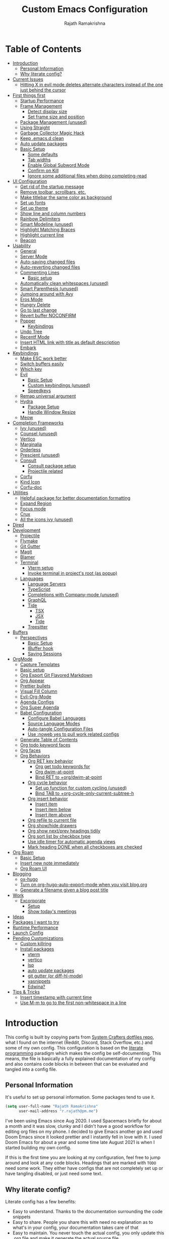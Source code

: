 #+TITLE:      Custom Emacs Configuration
#+AUTHOR:     Rajath Ramakrishna
#+PROPERTY:   header-args:emacs-lisp :tangle ./private-config.el
#+STARTUP:    overview indent hidestars

* Table of Contents
:PROPERTIES:
:TOC:      :include all :ignore this
:END:
:CONTENTS:
- [[#introduction][Introduction]]
  - [[#personal-information][Personal Information]]
  - [[#why-literate-config][Why literate config?]]
- [[#current-issues][Current Issues]]
  - [[#hitting-x-in-evil-mode-deletes-alternate-characters-instead-of-the-one-just-behind-the-cursor][Hitting X in evil mode deletes alternate characters instead of the one just behind the cursor]]
- [[#first-things-first][First things first]]
  - [[#startup-performance][Startup Performance]]
  - [[#frame-management][Frame Management]]
    - [[#detect-display-size][Detect display size]]
    - [[#set-frame-size-and-position][Set frame size and position]]
  - [[#package-management-unused][Package Management (unused)]]
  - [[#using-straight][Using Straight]]
  - [[#garbage-collector-magic-hack][Garbage Collector Magic Hack]]
  - [[#keep-emacsd-clean][Keep .emacs.d clean]]
  - [[#auto-update-packages][Auto update packages]]
  - [[#basic-setup][Basic Setup]]
    - [[#some-defaults][Some defaults]]
    - [[#tab-widths][Tab widths]]
    - [[#enable-global-subword-mode][Enable Global Subword Mode]]
    - [[#confirm-on-kill][Confirm on Kill]]
    - [[#ignore-some-additional-files-when-doing-completing-read][Ignore some additional files when doing completing-read]]
- [[#ui-configuration][UI Configuration]]
  - [[#get-rid-of-the-startup-message][Get rid of the startup message]]
  - [[#remove-toolbar-scrollbars-etc][Remove toolbar, scrollbars, etc.]]
  - [[#make-titlebar-the-same-color-as-background][Make titlebar the same color as background]]
  - [[#set-up-fonts][Set up fonts]]
  - [[#set-up-theme][Set up theme]]
  - [[#show-line-and-column-numbers][Show line and column numbers]]
  - [[#rainbow-delimiters][Rainbow Delimiters]]
  - [[#smart-modeline-unused][Smart Modeline (unused)]]
  - [[#highlight-matching-braces][Highlight Matching Braces]]
  - [[#highlight-current-line][Highlight current line]]
  - [[#beacon][Beacon]]
- [[#usability][Usability]]
  - [[#general][General]]
  - [[#server-mode][Server Mode]]
  - [[#auto-saving-changed-files][Auto-saving changed files]]
  - [[#auto-reverting-changed-files][Auto-reverting changed files]]
  - [[#commenting-lines][Commenting Lines]]
    - [[#basic-setup][Basic setup]]
  - [[#automatically-clean-whitespaces-unused][Automatically clean whitespaces (unused)]]
  - [[#smart-parenthesis-unused][Smart Parenthesis (unused)]]
  - [[#jumping-around-with-avy][Jumping around with Avy]]
  - [[#eros-mode][Eros Mode]]
  - [[#hungry-delete][Hungry Delete]]
  - [[#go-to-last-change][Go to last change]]
  - [[#revert-buffer-noconfirm][Revert buffer NOCONFIRM]]
  - [[#popper][Popper]]
    - [[#keybindings][Keybindings]]
  - [[#undo-tree][Undo Tree]]
  - [[#recentf-mode][Recentf Mode]]
  - [[#insert-html-link-with-title-as-default-description][Insert HTML link with title as default description]]
  - [[#embark][Embark]]
- [[#keybindings][Keybindings]]
  - [[#make-esc-work-better][Make ESC work better]]
  - [[#switch-buffers-easily][Switch buffers easily]]
  - [[#which-key][Which key]]
  - [[#evil][Evil]]
    - [[#basic-setup][Basic Setup]]
    - [[#custom-keybindings-unused][Custom keybindings (unused)]]
    - [[#speedkeys][Speedkeys]]
  - [[#remap-universal-argument][Remap universal argument]]
  - [[#hydra][Hydra]]
    - [[#package-setup][Package Setup]]
    - [[#handle-window-resize][Handle Window Resize]]
  - [[#meow][Meow]]
- [[#completion-frameworks][Completion Frameworks]]
  - [[#ivy-unused][Ivy (unused)]]
  - [[#counsel-unused][Counsel (unused)]]
  - [[#vertico][Vertico]]
  - [[#marginalia][Marginalia]]
  - [[#orderless][Orderless]]
  - [[#prescient-unused][Prescient (unused)]]
  - [[#consult][Consult]]
    - [[#consult-package-setup][Consult package setup]]
    - [[#projectile-related][Projectile related]]
  - [[#corfu][Corfu]]
  - [[#kind-icon][Kind Icon]]
  - [[#corfu-doc][Corfu-doc]]
- [[#utilities][Utilities]]
  - [[#helpful-package-for-better-documentation-formatting][Helpful package for better documentation formatting]]
  - [[#expand-region][Expand Region]]
  - [[#focus-mode][Focus mode]]
  - [[#crux][Crux]]
  - [[#all-the-icons-ivy-unused][All the icons ivy (unused)]]
- [[#dired][Dired]]
- [[#development][Development]]
  - [[#projectile][Projectile]]
  - [[#flymake][Flymake]]
  - [[#git-gutter][Git Gutter]]
  - [[#magit][Magit]]
  - [[#blamer][Blamer]]
  - [[#terminal][Terminal]]
    - [[#vterm-setup][Vterm setup]]
    - [[#invoke-terminal-in-projects-root-as-popup][Invoke terminal in project's root (as popup)]]
  - [[#languages][Languages]]
    - [[#language-servers][Language Servers]]
    - [[#typescript][TypeScript]]
    - [[#completions-with-company-mode-unused][Completions with Company-mode (unused)]]
    - [[#graphql][GraphQL]]
    - [[#tide][Tide]]
      - [[#tsx][TSX]]
      - [[#jsx][JSX]]
      - [[#tide][Tide]]
    - [[#treesitter][Treesitter]]
- [[#buffers][Buffers]]
  - [[#perspectives][Perspectives]]
    - [[#basic-setup][Basic Setup]]
    - [[#ibuffer-hook][IBuffer hook]]
    - [[#saving-sessions][Saving Sessions]]
- [[#orgmode][OrgMode]]
  - [[#capture-templates][Capture Templates]]
  - [[#basic-setup][Basic setup]]
  - [[#org-export-git-flavored-markdown][Org Export Git Flavored Markdown]]
  - [[#org-appear][Org Appear]]
  - [[#prettier-bullets][Prettier bullets]]
  - [[#visual-fill-column][Visual Fill Column]]
  - [[#evil-org-mode][Evil-Org-Mode]]
  - [[#agenda-configs][Agenda Configs]]
  - [[#org-super-agenda][Org Super Agenda]]
  - [[#babel-configuration][Babel Configuration]]
    - [[#configure-babel-languages][Configure Babel Languages]]
    - [[#source-language-modes][Source Language Modes]]
    - [[#auto-tangle-configuration-files][Auto-tangle Configuration Files]]
    - [[#use-noweb-yes-to-pull-work-related-configs][Use :noweb yes to pull work related configs]]
  - [[#generate-table-of-contents][Generate Table of Contents]]
  - [[#org-todo-keyword-faces][Org todo keyword faces]]
  - [[#org-faces][Org faces]]
  - [[#org-behaviors][Org Behaviors]]
    - [[#org-ret-key-behavior][Org RET key behavior]]
      - [[#org-get-todo-keywords-for][Org get todo keywords for]]
      - [[#org-dwim-at-point][Org dwim-at-point]]
      - [[#bind-ret-to-orgdwim-at-point][Bind RET to +org/dwim-at-point]]
    - [[#org-cycle-behavior][Org cycle behavior]]
      - [[#set-up-function-for-custom-cycling-unused][Set up function for custom cycling (unused)]]
      - [[#bind-tab-to-org-cycle-only-current-subtree-h][Bind TAB to +org-cycle-only-current-subtree-h]]
    - [[#org-insert-behavior][Org insert behavior]]
      - [[#insert-item][Insert item]]
      - [[#insert-item-below][Insert item below]]
      - [[#insert-item-above][Insert item above]]
    - [[#org-refile-to-current-file][Org refile to current file]]
    - [[#org-showhide-drawers][Org show/hide drawers]]
    - [[#org-show-nextprev-headings-tidily][Org show next/prev headings tidily]]
    - [[#org-sort-list-by-checkbox-type][Org sort list by checkbox type]]
    - [[#use-idle-timer-for-automatic-agenda-views][Use idle timer for automatic agenda views]]
    - [[#mark-heading-done-when-all-checkboxes-are-checked][Mark heading DONE when all checkboxes are checked]]
- [[#org-roam][Org Roam]]
  - [[#basic-setup][Basic Setup]]
  - [[#insert-new-note-immediately][Insert new note immediately]]
  - [[#org-roam-ui][Org Roam UI]]
- [[#blogging][Blogging]]
  - [[#ox-hugo][ox-hugo]]
  - [[#turn-on-org-hugo-auto-export-mode-when-you-visit-blogorg][Turn on org-hugo-auto-export-mode when you visit blog.org]]
  - [[#generate-a-filename-given-a-blog-post-title][Generate a filename given a blog post title]]
- [[#work][Work]]
  - [[#excorporate][Excorporate]]
    - [[#setup][Setup]]
    - [[#show-todays-meetings][Show today's meetings]]
- [[#ideas][Ideas]]
- [[#packages-i-want-to-try][Packages I want to try]]
- [[#runtime-performance][Runtime Performance]]
- [[#launch-config][Launch Config]]
- [[#pending-customizations][Pending Customizations]]
  - [[#custom-killring][Custom killring]]
  - [[#install-packages][Install packages]]
    - [[#vterm][vterm]]
    - [[#vertico][vertico]]
    - [[#lsp][lsp]]
    - [[#auto-update-packages][auto update packages]]
    - [[#git-gutter-or-diff-hl-mode][git gutter (or diff-hl-mode)]]
    - [[#yasnippets][yasnippets]]
    - [[#edwina][Edwina?]]
- [[#tips--tricks][Tips & Tricks]]
  - [[#insert-timestamp-with-current-time][Insert timestamp with current time]]
  - [[#use-m-m-to-go-to-the-first-non-whitespace-in-a-line][Use M-m to go to the first non-whitespace in a line]]
:END:

* Introduction
This config is built by copying parts from [[https://github.com/daviwil/dotfiles/blob/master/Emacs.org][System Crafters dotfiles repo]], what I found on the internet (Reddit, Discord, Stack Overflow, etc.) and some of my own config. This configuration is based on the [[https://en.wikipedia.org/wiki/Literate_programming][literate programming]] paradigm which makes the config be self-documenting. This means, the file is basically a fully explained documentation of my config and also contains code blocks in between that can be evaluated and tangled into a config file.
** Personal Information
It's useful to set up personal information. Some packages tend to use it.
#+begin_src emacs-lisp
  (setq user-full-name "Rajath Ramakrishna"
        user-mail-address "r.rajath@pm.me")
#+end_src

I've been using Emacs since Aug 2020. I used Spacemacs briefly for about a month and it was slow, clunky and I didn't have a good workflow for editing org files on my phone. I decided to give Emacs another go and used Doom Emacs since it looked prettier and I instantly fell in love with it. I used Doom Emacs for about a year and some time late August 2021 is when I started building my own config.

If this is the first time you are looking at my configuration, feel free to jump around and look at any code blocks. Headings that are marked with =TODO= need some work. They either have configs that are not completely set up or have tangling disabled, or just need some text.
** Why literate config?
Literate config has a few benefits:
- Easy to understand. Thanks to the documentation surrounding the code snippets
- Easy to share. People you share this with need no explanation as to what's in your config, your documentation takes care of that
- Easy to maintain. You never touch the actual config, you only update this .org file and make it generate the actual source file
- Easy to publish. If you want to publish your config online, it's super easy. GitHub, for example, natively supports org the same way it supports Markdown. So, these org files are rendered nicely, just as regular documentation.
* Current Issues
** DONE Hitting =X= in evil mode deletes alternate characters instead of the one just behind the cursor
CLOSED: [2022-12-23 Fri 00:18]
:LOGBOOK:
- Note taken on [2022-12-23 Fri 00:18] \\
  No longer using evil. Resolving.
:END:
In vim normal mode, hitting =x= would delete the character right in front of the cursor whereas hitting =X= /should/ delete the character just before the cursor, but it doesn't. For example, if there is a word called "emacs" and the cursor was right after the letter 's', hitting =X= twice would delete the letters 'c' and 'm'.
* First things first
** Startup Performance

#+begin_src emacs-lisp
  (setq gc-cons-threshold (* 50 1000 1000))

  (defun rr/display-startup-time ()
    "Displays startup time in the echo buffer and Messages buffer as
  soon as Emacs loads."
    (message "Emacs loaded in %s with %d garbage collections."
             (format "%.2f seconds"
                     (float-time (time-subtract after-init-time before-init-time)))
             gcs-done))
  (add-hook 'emacs-startup-hook #'rr/display-startup-time)
#+end_src

** Frame Management
*** Detect display size
I want Emacs to take up full screen if I'm on my laptop and take up half of the right screen if I'm on a bigger monitor. This is not the best way of implementing it, but since I'm still learning and it gets the job done, I'm happy with it for now. I'll come back and optimize this once I learn elisp better.
=1792= in the code block below is the pixel width of my laptop.
=5232= is the pixel width of my monitor.
If =display-pixel-width= is neither of these, then the frame will not be moved or resized.
[[https://emacs.stackexchange.com/questions/16961/how-to-set-emacs-frame-size-by-pixels/17354#17354][A stack overflow post]] has another way to set this; something I want to try in the future.

#+begin_src emacs-lisp
  (setq pixel-width (display-pixel-width))
  (setq pixel-height (display-pixel-height))
  (setq display-mode "")

  (cond
   ((= pixel-width 1512)
    (setq display-mode "laptop"))
   ((= pixel-width 5232)
    (setq display-mode "desktop")))
  (message "Display Mode: %s" display-mode)
#+end_src

*** Set frame size and position
This block of code uses the =display-mode= variable set in the previous section to set the frame size and position accordingly.

#+begin_src emacs-lisp
  (message "Setting frame size and position based on display size")

  (cond
   ((equal display-mode "laptop")
    (add-to-list 'default-frame-alist '(fullscreen . maximized)))
   ((equal display-mode "desktop")
    (progn
      (add-to-list 'default-frame-alist
                   (cons 'left 1720))
      (add-to-list 'default-frame-alist
                   (cons 'width 214))
      (add-to-list 'default-frame-alist
                   (cons 'height 83))
      )))
#+end_src

** Package Management (unused)
Adding package sources and setting =use-package-always-ensure= to =t=. This setting will eliminate the need to specify =:ensure t= while running writing =use-package= commands.

#+begin_src emacs-lisp
  (setq use-package-verbose t)
#+end_src

#+begin_src emacs-lisp :tangle no
  ;; Initialize package sources
  (require 'package)

  (setq package-archives '(("melpa" . "https://melpa.org/packages/")
                           ("melpa-stable" . "https://stable.melpa.org/packages/")
                           ("org" . "https://orgmode.org/elpa/")
                           ("elpa" . "https://elpa.gnu.org/packages/")))

  ;; Fix an issue accessing the ELPA archive in Termux

  (package-initialize)
  (unless package-archive-contents
    (package-refresh-contents))

  ;; Initialize use-package on non-Linux platforms
  (package-install 'use-package)
  (require 'use-package)

  ;; Uncomment this to get a reading on packages that get loaded at startup
  ;;(setq use-package-verbose t)

  ;; On non-Guix systems, "ensure" packages by default
  (setq use-package-always-ensure t)
  (setq use-package-verbose t)
#+end_src

** Using Straight

#+begin_src emacs-lisp
  (defvar bootstrap-version)
  (let ((bootstrap-file
         (expand-file-name "straight/repos/straight.el/bootstrap.el" user-emacs-directory))
        (bootstrap-version 5))
    (unless (file-exists-p bootstrap-file)
      (with-current-buffer
          (url-retrieve-synchronously
           "https://raw.githubusercontent.com/raxod502/straight.el/develop/install.el"
           'silent 'inhibit-cookies)
        (goto-char (point-max))
        (eval-print-last-sexp)))
    (load bootstrap-file nil 'nomessage))

  (straight-use-package 'use-package)

  (setq straight-use-package-by-default t)
#+end_src

** Garbage Collector Magic Hack
This is to enforce a sneaky garbage collection strategy to minimize GC interference with user activity
Package: [[https://gitlab.com/koral/gcmh][gcmh]]

#+begin_src emacs-lisp
  (use-package gcmh
    :init
    (gcmh-mode 1))
#+end_src

** Keep .emacs.d clean
This is to avoid emacs from creating temporary files:
Package: [[https://github.com/emacscollective/no-littering][no-littering]]

#+begin_src emacs-lisp
  (use-package no-littering)

  (setq auto-save-file-name-transforms
        `((".*" ,(no-littering-expand-var-file-name "auto-save/") t)))

  (setq custom-file (expand-file-name "custom.el" user-emacs-directory))
#+end_src

** Auto update packages
Automatically update packages. Nothing more to it.
Package: [[https://github.com/rranelli/auto-package-update.el][auto-package-update]]

#+begin_src emacs-lisp
  (use-package auto-package-update
    :custom
    (auto-package-update-interval 7)
    (auto-package-update-prompt-before-update t)
    (auto-package-update-hide-results t)
    :config
    (auto-package-update-maybe)
    (auto-package-update-at-time "09:00"))
#+end_src

** Native Comp related
#+begin_src emacs-lisp
  ;; Silence compiler warnings as they can be pretty disruptive
  (setq native-comp-async-report-warnings-errors 'silent)

  ;; Set the right directory to store the native comp cache
  (add-to-list 'native-comp-eln-load-path (expand-file-name "eln-cache/" user-emacs-directory))
#+end_src
** Basic Setup
*** Some defaults
I want files to move to trash when I delete them in Emacs. I want better undo unlike vim where entire block is considered giant undo step. This settting changes the undo structure into finer steps. I also want to auto save files by default.

#+begin_src emacs-lisp
  (setq-default
   delete-by-moving-to-trash t
   evil-want-fine-undo t
   auto-save-default t)
#+end_src

*** Tab widths
I mostly use typescript and I want to have tab width to 2

#+begin_src emacs-lisp
  (setq-default tab-width 2)
  (setq-default evil-shift-width tab-width)
#+end_src

*** Enable Global Subword Mode
Subword mode is great when you have to deal with camel case (or pascal case) strings. For example, if you have a word like EmacsIsAwesome, you can move between Emacs, Is and Awesome.

#+begin_src emacs-lisp
  (global-subword-mode 1)
#+end_src
*** Confirm on Kill
Sometimes I hit =Cmd+q= by accident. I want to avoid this by setting the confirm on kill variable to true.
#+begin_src emacs-lisp
  (setq confirm-kill-emacs #'y-or-n-p)
#+end_src
*** Ignore some additional files when doing completing-read
[[https://emacs.stackexchange.com/questions/29914/how-to-ignore-certain-filename-patterns-in-find-file-counsel-find-file][Stack Exchange]] answer on the subject.

#+begin_src emacs-lisp
  (add-to-list 'completion-ignored-extensions ".DS_Store")
#+end_src
*** Repeat Mode
#+begin_src emacs-lisp
  (repeat-mode)
#+end_src
*** Other basics
#+begin_src emacs-lisp  
  (save-place-mode +1)
  (electric-pair-mode +1)
  (electric-quote-mode +1)
  (electric-indent-mode +1)
#+end_src

* UI Configuration
** Get rid of the startup message
This is to remove the ugly annoying startup message on a white screen that you get when you load emacs (without any custom configs)

#+begin_src emacs-lisp
  (setq inhibit-startup-message t)
#+end_src

** Remove toolbar, scrollbars, etc.
Maximize the goodness

#+begin_src emacs-lisp
  (scroll-bar-mode -1)
  (tool-bar-mode -1)
  (tooltip-mode -1)
  (set-fringe-mode 0)
#+end_src

** Make titlebar the same color as background
I don't like Mac's default titlebar and I'd rather have the titlebar blend with the background

#+begin_src emacs-lisp
  (add-to-list 'default-frame-alist '(ns-transparent-titlebar . t))
  (add-to-list 'default-frame-alist '(ns-appearance . dark))
#+end_src

** Set up fonts
This font face will be used everywhere in Emacs, not just in source code

#+begin_src emacs-lisp
  (set-face-attribute 'default nil :font "JetBrains Mono" :height 125)
#+end_src

** Set up theme
I use the Doom-One theme with a Doom modeline and also use all-the-icons for pretty icons. The following code block sets them up
Packages:
- [[https://github.com/seagle0128/doom-modeline][doom-modeline]]
- [[https://github.com/hlissner/emacs-doom-themes][doom-themes]]
- [[https://github.com/domtronn/all-the-icons.el][all-the-icons]]

#+begin_src emacs-lisp
  (use-package doom-modeline
    :straight t
    :init (doom-modeline-mode 1))

  (use-package doom-themes
    :config
    (setq doom-themes-enable-bold t    ; if nil, bold is universally disabled
          doom-themes-enable-italic t) ; if nil, italics is universally disabled
    (load-theme 'doom-one t)

    ;; Enable flashing mode-line on errors
    (doom-themes-visual-bell-config)
    ;; Enable custom neotree theme
    ;; (doom-themes-neotree-config)
    (doom-themes-org-config))

  (use-package all-the-icons)

  ;; Set modeline's background to something lighter
  (set-face-attribute 'mode-line nil
                      :background "#2c323b")
#+end_src

** Show line and column numbers
I want to see line numbers and column numbers in most modes execpt a few.

#+begin_src emacs-lisp
  (column-number-mode)
  (global-display-line-numbers-mode t)

  ;; disable line numbers for some modes
  (dolist (mode '(org-mode-hook
                  term-mode-hook
                  vterm-mode-hook
                  shell-mode-hook
                  ;; treemacs-mode-hook
                  eshell-mode-hook))
    (add-hook mode (lambda () (display-line-numbers-mode 0))))
#+end_src

** Rainbow Delimiters
Lisp stands for Lots of Irritating Superfluous Parentheses. Let's make them colorful at least.
Package: [[https://github.com/Fanael/rainbow-delimiters][rainbow-delimiters]]

#+begin_src emacs-lisp
  (use-package rainbow-delimiters
    :hook (prog-mode . rainbow-delimiters-mode))
#+end_src

** Smart Modeline (unused)
Make the mode line pretty
Package: [[https://github.com/Malabarba/smart-mode-line][smart-mode-line]]

#+begin_src emacs-lisp :tangle no
  (use-package smart-mode-line
    :config
    (setq
     sml/theme 'atom-one-dark
     sml/no-confirm-load-theme t
     sml/mode-width 'right
     sml/name-width 60)
    (sml/setup))
#+end_src

** Highlight Matching Braces
This is super helpful, especially in lisp

#+begin_src emacs-lisp
  (use-package paren
    :defer t
    :config
    (set-face-attribute 'show-paren-match-expression nil :background "#363e4a")
    (show-paren-mode 1))
#+end_src

** Highlight current line
I want to be able to easily see the line my cursor is currently on

#+begin_src emacs-lisp
  (global-hl-line-mode)
#+end_src

** Beacon
Highlight line temporarily to show where your cursor is.
Disable =beacon= in term-mode.
Package: [[https://github.com/Malabarba/beacon][beacon]]

#+begin_src emacs-lisp
  (use-package beacon
    :defer t
    :config
    (push 'vterm-mode beacon-dont-blink-major-modes)
    :init
    (beacon-mode))
#+end_src

* Usability
** General
General is a great package for adding custom keybindings not just globally, but for very specific modes (like org-mode-map, evil-mode-map, etc.). The following configuration is for global keybinding with =SPC= as the leader key.
Package: [[https://github.com/noctuid/general.el][General]]

#+begin_src emacs-lisp
  (use-package general
    :config
    (general-evil-setup t))

  (general-define-key
   :states 'normal
   :keymaps 'override
   :prefix "SPC"
   "SPC" '(counsel-M-x :which-key "M-x")
   "X"   '(org-capture :which-key "org-capture")
   "`"   '(evil-switch-to-windows-last-buffer :which-key "last window")
   "RET" '(consult-bookmark :which-key "bookmarks")
   "t"   '(vterm-toggle :which-key "vterm-popup")
   ;; commands
   "e"   '(:ignore t :which-key "eval")
   "e e" '(eros-eval-last-sexp :which-key "eros-eval-last-sexp")
   "e r" '(eval-region :which-key "eval-region")
   "e b" '(eval-buffer :which-key "eval-buffer")
   ;; buffer management
   "b"   '(:ignore t :which-key "buffers")
   "b i" '(ibuffer :which-key "ibuffer")
   "b r" '(rr/revert-buffer-no-confirm :which-key "rr/revert-buffer-no-confirm")
   "b R" '(revert-buffer :which-key "revert-buffer")
   "b k" '(kill-buffer :which-key "kill-buffer")
   ;; perspectives
   "s"   '(:ignore t :which-key "perspectives")
   "s b" '(persp-switch-to-buffer* :which-key "switch-to-buffer")
   "s k" '(persp-kill-buffer :which-key "kill-buffer")
   "s a" '(persp-add-buffer :which-key "add-buffer")
   "s A" '(persp-set-buffer :which-key "set-buffer")
   "s s" '(persp-switch :which-key "persp-switch")
   "s r" '(persp-rename :which-key "persp-rename")
   "s k" '(persp-kill :which-key "persp-kill")
   ;; dired
   "d"   '(:ignore t :which-key "dired")
   "d j" '(dired-jump :which-key "dired-jump")
   "d J" '(dired-jump-other-window :which-key "dired-jump-other-window")
   "d d" '(dired :which-key "dired")
   "d n" '(dired-create-empty-file :which-key "dired-create-empty-file")
   ;; window management
   "w"   '(:ignore t :which-key "window")
   "w v" '(split-window-right :which-key "split window right")
   "w h" '(split-window-below :which-key "split window below")
   "w c" '(delete-window :which-key "delete-window")
   "w w" '(next-window-any-frame :which-key "next window")
   ;; help for variables, functions, keybindings, etc.
   "h"   '(:ignore t :which-key "help")
   "h a" '(consult-apropos :which-key "apropos")
   "h v" '(describe-variable :which-key "variable")
   "h f" '(describe-function :which-key "function")
   "h k" '(helpful-key :which-key "key")
   "h i" '(info :which-key "info")
   "h c" '(describe-key-briefly :which-key "describe-key-briefly")
   ;; jump with avy
   "j"   '(:ignore t :which-key "jump")
   "j j" '(avy-goto-char :which-key "avy-goto-char")
   "j w" '(avy-goto-word-1 :which-key "avy-goto-word-1")
   "j l" '(avy-goto-line :which-key "avy-goto-line")
   ;; magit status
   "g"   '(:ignore t :which-key "magit")
   "g g" '(magit-status :which-key "magit status")
   ;; org-mode
   "o"   '(:ignore t :which-key "org-mode")
   ;; org-mode
   "o a" '(org-agenda :which-key "org-agenda")
   "o e" '(org-export-dispatch :which-key "org-export-dispatch")
   "o t" '(org-todo :which-key "org-todo")
   "o h" '(org-toggle-heading :which-key "heading")
   "o i" '(org-toggle-item :which-key "item")
   "o o" '(consult-outline :which-key "consult-outline")
   "o S" '(org-show-todo-tree :which-key "org-show-todo-tree")
   "o q" '(org-set-tags-command :which-key "org-set-tags-command")
   "o N" '(org-add-note :which-key "org-add-note")
   ;; org-mode / checkbox
   "o x"   '(:ignore t :which-key "checkbox")
   "o x x" '(org-toggle-checkbox :which-key "org-toggle-checkbox")
   "o x s" '(rr/org-sort-list-by-checkbox-type :which-key "org-sort-checklist")
   ;; org-mode / clock
   "o c"   '(:ignore t :which-key "clock")
   "o c i" '(org-clock-in :which-key "org-clock-in")
   "o c o" '(org-clock-out :which-key "org-clock-out")
   "o c c" '(org-clock-cancel :which-key "org-clock-cancel")
   "o c d" '(org-clock-display :which-key "org-clock-display")
   "o c g" '(org-clock-goto :which-key "org-clock-goto")
   ;; org-mode / narrow
   "o n"   '(:ignore t :which-key "narrow")
   "o n s" '(org-narrow-to-subtree :which-key "org-narrow-to-subtree")
   "o n b" '(org-narrow-to-block :which-key "org-narrow-to-block")
   "o n e" '(org-narrow-to-element :which-key "org-narrow-to-element")
   "o n r" '(org-narrow-to-region :which-key "org-narrow-to-region")
   "o n w" '(widen :which-key "widen")
   ;; org-mode / refile
   "o r"   '(:ignore t :which-key "refile")
   "o r r" '(org-refile :which-key "org-refile")
   "o r c" '(org-refile-copy :which-key "org-refile-copy")
   "o r ." '(+org/refile-to-current-file :which-key "+org/refile-to-current-file")
   "o r A" '(org-archive-subtree :which-key "org-archive-subtree")
   ;; org-mode / date
   "o d"   '(:ignore t :which-key "date/deadline")
   "o d s" '(org-schedule :which-key "org-schedule")
   "o d d" '(org-deadline :which-key "org-deadline")
   "o d t" '(org-time-stamp :which-key "org-time-stamp")
   "o d T" '(org-time-stamp-inactive :which-key "org-time-stamp-inactive")
   ;; org-mode / links
   "o l"   '(:ignore t :which-key "links")
   "o l l" '(org-insert-link :which-key "org-insert-link")
   "o l v" '(crux-view-url :which-key "crux-view-url")
   "o l s" '(org-store-link :which-key "org-store-link")
   "o l h" '(rr/org-insert-html-link :which-key "org-insert-link-with-title")
   ;; projectile
   "p"   '(:ignore t :which-key "projectile")
   "p f" '(projectile-find-file :which-key "projectile-find-file")
   "p /" '(consult-ripgrep :which-key "consult-ripgrep")
   "p r" '(projectile-recentf :which-key "projectile-recentf")
   "p s" '(counsel-projectile-switch-project :which-key "projectile-switch-project")
   "p t" '(rr/projectile-run-vterm :which-key "rr/projectile-run-vterm")
   "p k" '(projectile-kill-buffers :which-key "projectile-kill-buffers")
   ;; files
   "f"   '(:ignore t :which-key "files")
   "f f" '(find-file :which-key "find-file")
   "f r" '(consult-recent-file :which-key "recent files")
   ;; consult
   "c"   '(:ignore t :which-key "consult")
   "c m" '(consult-mark :which-key "consult-mark")
   "c M" '(consult-global-mark :which-key "consult-global-mark")
   )

  (general-define-key
   :states '(normal insert)
   "C-e" 'end-of-line
   "C-a" 'beginning-of-line
   "C-n" 'evil-next-visual-line
   "C-p" 'evil-previous-visual-line
   "C-S-o" 'evil-jump-forward
   "C-o" 'evil-jump-backward
   "C-s" 'consult-line)

  (general-define-key
   :keymaps '(normal insert)
   "s-]" 'persp-next
   "s-[" 'persp-prev)
#+end_src

** Server Mode
Make this instance of emacs start server so that other client instances can connect to this.

#+begin_src emacs-lisp
  (server-start)
#+end_src

** Auto-saving changed files
This removes the need to hit Save all the time.

#+begin_src emacs-lisp
  (use-package super-save
    :defer 1
    :diminish super-save-mode
    :config
    (super-save-mode +1)
    (setq super-save-auto-save-when-idle t))
#+end_src

** Auto-reverting changed files
This is to make sure regular files are reloaded when they're changed outside Emacs. For example, a file may have changed from another device (via Dropbox). Having the file open already and just going to that buffer will auto revert the file so that there are no overwrites.

#+begin_src emacs-lisp
  ;; Revert Dired and other buffers
  (setq global-auto-revert-non-file-buffers t)

  ;; Revert buffers when the underlying file has changed
  (global-auto-revert-mode 1)
#+end_src

** Commenting Lines
*** Basic setup
Commenting lines is now easy and works across languages.
Package: [[https://github.com/redguardtoo/evil-nerd-commenter][evil-nerd-commenter]]

#+begin_src emacs-lisp
  (use-package evil-nerd-commenter
    :after evil)
#+end_src

*** Comment and Nextline
When I comment a line, I'd like that line to be commented and the cursor to be moved to the next line. This way, I can keep hitting the comment line keybinding repeatedly without having to manually move to the next line. This custom function will help me do that. It is also bound to =s-/=

#+begin_src emacs-lisp
  (defun rr/comment-and-nextline ()
    "Comment the current line and move the point to the next line"
    (interactive)
    (evilnc-comment-or-uncomment-lines 1)
    (evil-next-line))

  (general-define-key
   :states '(normal insert)
   "s-/" 'rr/comment-and-nextline)
#+end_src

** Automatically clean whitespaces (unused)
Trim whitespace at the end of the line. This happens when the buffer is saved and is unobtrusive. This means the user is not aware of the trimming that has happened. So, the point is not moved, but when the buffer is reverted this can be seen.
Package: [[https://github.com/lewang/ws-butler][ws-butler]]

#+begin_src emacs-lisp :tangle no
  (use-package ws-butler
    :hook ((text-mode . ws-butler-mode)
           (prog-mode . ws-butler-mode)))
#+end_src

** Smart Parenthesis (unused)
Add closing parenthesis whenever you open parenthesis.
Package: [[https://github.com/Fuco1/smartparens][smartparens]]

*Note*: temporarily disabling smartparens
#+begin_src emacs-lisp :tangle no
  (use-package smartparens)
  (smartparens-global-mode)
#+end_src

** Jumping around with Avy
Jump to any character, word or line in the visible region. Keybindings for this are described under Keybindings/General configuration.
Package: [[https://github.com/abo-abo/avy][avy]]

#+begin_src emacs-lisp
  (use-package avy
    :commands (avy-goto-char avy-goto-word-0 avy-goto-line))
#+end_src

** Eros Mode
While evaluating elisp expressions in a buffer, the eval results will be displayed as an overlay next to the expression instead of the echo area
Package: [[https://github.com/xiongtx/eros][eros]]

#+begin_src emacs-lisp
  (use-package eros
    :defer t)
  (eros-mode 1)
#+end_src

** Hungry Delete
If there are multiple consecutive whitespaces, I don't want to repeatedly hit delete to remove all the whitespaces. Instead, I just want to hit it once.
Package: [[https://github.com/nflath/hungry-delete][hungry-delete]]

#+begin_src emacs-lisp
  (use-package hungry-delete
    :defer 2
    :config
    (setq hungry-delete-join-reluctantly t))
  (global-hungry-delete-mode)
#+end_src

** Go to last change
As I make edits in different parts of the file, I want to go to last change and by default emacs gives the ability to do this only by explicitly setting a mark and then jumping to that mark. This is too tedious. This package takes care of going to last change with the keybinding =g ;=
Package: [[https://github.com/camdez/goto-last-change.el][goto-last-change]]

#+begin_src emacs-lisp
  (use-package goto-last-change)
#+end_src

** Revert buffer NOCONFIRM
I keep having to revert buffer for different reasons and when I hit the command, it asks me for confirmation. I don't want to say =yes= every single time.

#+begin_src emacs-lisp
  (defun rr/revert-buffer-no-confirm ()
    "Revert the buffer, but don't ask for confirmation"
    (interactive)
    (revert-buffer nil t nil))
#+end_src

** Popper
Manage pop up windows with ease. Make specific major modes open as popups.
Package: [[https://github.com/karthink/popper][popper]]

#+begin_src emacs-lisp
  (use-package popper
    :after projectile
    :init
    (setq popper-reference-buffers
          '("\\*Messages\\*"
            "^\\*Warnings\\*"
            "^\\*IBuffer\\*"
            "^\\*Compile-Log\\*"
            "^\\*Backtrace\\*"
            "[Oo]utput\\*$"
            "\\*Help\\*"
            "\\*helpful\\*"
            "\\*vterm\\*"
            "\\*Excorporate\\*"
            "\\*xref\\*"
            help-mode
            helpful-mode
            compilation-mode
            org-roam-mode
            term-mode
            vterm-mode)
          popper-group-function #'popper-group-by-projectile)
    (popper-mode +1))
#+end_src

*** Keybindings

#+begin_src emacs-lisp
  (general-define-key
   :keymaps '(normal insert)
   "C-;" 'popper-toggle-latest
   "C-:" 'popper-cycle)
#+end_src

** Undo Tree
Undo and redo actions are linear and quite frustrating in emacs. Undo tree helps visualize the tree of changes and revert to any of them
Package: [[https://github.com/apchamberlain/undo-tree.el][undo-tree]] 

#+begin_src emacs-lisp
  (use-package undo-tree)

  (global-undo-tree-mode)
#+end_src

** Recentf Mode
Enable =recentf= for usefulness.

#+begin_src emacs-lisp
  (recentf-mode)
#+end_src

** Insert HTML link with title as default description
Taken from: https://orgmode.org/worg/org-hacks.html#org4f1a640

#+begin_src emacs-lisp
  (require 'mm-url) ; to include mm-url-decode-entities-string

  (defun rr/org-insert-html-link ()
    "Insert org link where default description is set to html title."
    (interactive)
    (let* ((url (read-string "URL: "))
           (title (rr/get-html-title-from-url url)))
      (org-insert-link nil url title)))

  (defun rr/get-html-title-from-url (url)
    "Return content in <title> tag."
    (let (x1 x2 (download-buffer (url-retrieve-synchronously url)))
      (save-excursion
        (set-buffer download-buffer)
        (beginning-of-buffer)
        (setq x1 (search-forward "<title>"))
        (search-forward "</title>")
        (setq x2 (search-backward "<"))
        (mm-url-decode-entities-string (buffer-substring-no-properties x1 x2)))))
#+end_src

** Embark
Package: [[https://github.com/oantolin/embark][Embark]]

#+begin_src emacs-lisp
  (use-package embark
    :ensure t

    :bind
    (("C-," . embark-act)         ;; pick some comfortable binding
     ("C-M-," . embark-dwim)        ;; good alternative: M-.
     ("C-h B" . embark-bindings)) ;; alternative for `describe-bindings'

    :init

    ;; Optionally replace the key help with a completing-read interface
    (setq prefix-help-command #'embark-prefix-help-command)

    :config

    ;; Hide the mode line of the Embark live/completions buffers
    (add-to-list 'display-buffer-alist
                 '("\\`\\*Embark Collect \\(Live\\|Completions\\)\\*"
                   nil
                   (window-parameters (mode-line-format . none)))))

  ;; Consult users will also want the embark-consult package.
  (use-package embark-consult
    :ensure t ; only need to install it, embark loads it after consult if found
    :hook
    (embark-collect-mode . consult-preview-at-point-mode))
#+end_src

* Keybindings
** Make ESC work better
Making =ESC= work like how it works in other programs - cancelling the operation

#+begin_src emacs-lisp
  ;; Making ESC key work like an ESC key by exiting/canceling stuff
  (global-set-key (kbd "<escape>") 'keyboard-escape-quit)
#+end_src

** Switch buffers easily
=consult-buffer= lets you preview buffers as you scroll through them. It is not set to the keybinding =C-M-j= for easy access. Also, these buffers are aggregated across workspaces (or perspectives).

#+begin_src emacs-lisp
  (global-set-key (kbd "C-M-j") 'consult-buffer)
#+end_src

** Which key
This package shows up a mini help section kinda thing at the bottom that tells what commands are available for a given prefix. Great way to learn new commands and keybindings.
Package: [[https://github.com/justbur/emacs-which-key][emacs-which-key]]

#+begin_src emacs-lisp
  (use-package which-key
    :defer 0
    :diminish which-key-mode
    :config
    (which-key-mode)
    (setq which-key-idle-delay 0.3))
#+end_src

** Evil
*** Basic Setup
This turns on evil mode with some specific customizations (that are self explanatory).
Package: [[https://github.com/emacs-evil/evil][Evil]]

#+begin_src emacs-lisp
  (use-package evil
    :init
    (setq evil-want-integration t)
    (setq evil-want-keybinding nil)
    (setq evil-want-C-u-scroll t)
    (setq evil-want-C-i-jump nil)
    :config
    (evil-mode 1)
    (define-key evil-insert-state-map (kbd "C-g") 'evil-normal-state)
    (define-key evil-insert-state-map (kbd "C-h") 'evil-delete-backward-char-and-join)

    ;; Use visual line motions even outside of visual-line-mode buffers
    (evil-global-set-key 'motion "j" 'evil-next-visual-line)
    (evil-global-set-key 'motion "k" 'evil-previous-visual-line)

    (evil-set-initial-state 'messages-buffer-mode 'normal)
    (evil-set-initial-state 'dashboard-model 'normal))

  (evil-mode 1)

  ;; Evil Collection for predictable Vim keybindings in a lot of modes
  (use-package evil-collection
    :after evil
    :config
    (evil-collection-init))
#+end_src

*** Custom keybindings (unused)
Deleting words or lines make the deleted text end up in kill ring. This prevents me from pasting what I initially had in the clipboard. The following functions rewrite delete-word and delete-line functionalities without adding them to the kill-ring.
Currently, this is disabled. Will enable it once it's thoroughly tested.

#+begin_src emacs-lisp :tangle no
  (defun rr/delete-word (arg)
    (interactive "p")
    (delete-region
     (point)
     (progn
       (forward-word arg)
       (point))))

  (general-define-key
   :states 'normal
   "C-;" 'my-delete-word)
#+end_src
*** Speedkeys
Spacemacs has a cool feature where if you're on an org-mode heading and you press =t=, it invokes =org-todo= and you can quickly set the state of the heading to one of the many todo states. The following code is implementing that feature.

#+begin_src emacs-lisp
  (general-define-key
   :states 'normal
   :keymaps 'org-mode-map
   "t" 'org-todo)
#+end_src

** Remap universal argument
Default keybinding for =prefix-argument= is =C-u=, but since this is now mapped to scrolling up half a page, it needs a new keybinding. The following code block remaps it to =C-S-u=.

#+begin_src emacs-lisp
  (general-define-key
   :states 'normal
   "C-S-u" 'universal-argument)
#+end_src

** Hydra
*** Package Setup
With a prefix set, Hydra helps you run similar commands in succession without having to run them with the prefix each time. For example, resizing windows or text scaling become much easier with this.
Package: [[https://github.com/abo-abo/hydra][Hydra]]

#+begin_src emacs-lisp
  (use-package hydra
    :defer t)
#+end_src

*** Handle Window Resize
This keybinding is to easily resize windows - horizontal or vertical

#+begin_src emacs-lisp
  (defhydra hydra-window-resize (global-map "C->")
    "resize"
    ("l" enlarge-window-horizontally "enlarge-horizontal")
    ("h" shrink-window-horizontally "shrink-horizontal")
    ("j" enlarge-window "enlarge-vertical")
    ("k" shrink-window "shrink-vertical"))
#+end_src

** Meow
#+begin_src emacs-lisp :tangle no

  (defun meow-setup ()
    (setq meow-cheatsheet-layout meow-cheatsheet-layout-qwerty)
    (meow-motion-overwrite-define-key
     '("j" . meow-next)
     '("k" . meow-prev)
     '("<escape>" . ignore))
    (meow-leader-define-key
     ;; SPC j/k will run the original command in MOTION state.
     '("j" . "H-j")
     '("k" . "H-k")
     ;; Use SPC (0-9) for digit arguments.
     '("1" . meow-digit-argument)
     '("2" . meow-digit-argument)
     '("3" . meow-digit-argument)
     '("4" . meow-digit-argument)
     '("5" . meow-digit-argument)
     '("6" . meow-digit-argument)
     '("7" . meow-digit-argument)
     '("8" . meow-digit-argument)
     '("9" . meow-digit-argument)
     '("0" . meow-digit-argument)
     '("O" . consult-outline)
     '("`" . meow-last-buffer)
     '("|" . split-window-right)
     '("-" . split-window-below)
     '("w" . next-window)
     '("RET" . consult-bookmark)
     '("br" . rr/revert-buffer-no-confirm)
     '("bk" . kill-buffer)
     '("sb" . persp-switch-to-buffer)
     '("sk" . persp-kill)
     '("sr" . persp-rename)
     '("ss" . persp-switch)
     '("Jl" . avy-goto-line)
     '("Jc" . avy-goto-char)
     '("Jw" . avy-goto-word-1)
     '("g" . magit-status)
     '("a" . org-agenda)
     '("A" . org-archive-subtree)
     '("/" . meow-keypad-describe-key)
     '("?" . meow-cheatsheet))
    (meow-normal-define-key
     '("0" . meow-expand-0)
     '("9" . meow-expand-9)
     '("8" . meow-expand-8)
     '("7" . meow-expand-7)
     '("6" . meow-expand-6)
     '("5" . meow-expand-5)
     '("4" . meow-expand-4)
     '("3" . meow-expand-3)
     '("2" . meow-expand-2)
     '("1" . meow-expand-1)
     '("-" . negative-argument)
     '(";" . meow-reverse)
     '("," . meow-inner-of-thing)
     '("." . meow-bounds-of-thing)
     '("s-[" . persp-prev)
     '("s-]" . persp-next)
     '("C-s" . consult-line)
     '("C-u" . meow-page-up)
     '("C-d" . meow-page-down)
     '("t" . org-todo)
     '("[" . meow-beginning-of-thing)
     '("]" . meow-end-of-thing)
     '("a" . meow-append)
                                          ;'("A" . meow-open-below)
     '("b" . meow-back-word)
     '("B" . meow-back-symbol)
     '("c" . meow-change)
     '("d" . meow-delete)
     '("D" . meow-backward-delete)
     '("e" . meow-block)
     '("E" . meow-to-block)
     '("f" . meow-find)
     '("g" . meow-cancel-selection)
     '("G" . meow-grab)
     '("h" . meow-left)
     '("H" . meow-left-expand)
     '("i" . meow-insert)
     '("I" . meow-join)
     '("j" . meow-next)
     '("J" . meow-next-expand)
     '("k" . meow-prev)
     '("K" . meow-prev-expand)
     '("l" . meow-right)
     '("L" . meow-right-expand)
     '("m" . meow-mark-word)
     '("M" . meow-mark-symbol)
     '("n" . meow-search)
     '("o" . meow-open-below)
     '("O" . meow-open-above)
     '("p" . meow-yank)
     '("Q" . meow-goto-line)
     '("r" . meow-replace)
     '("R" . meow-swap-grab)
     '("s" . meow-kill)
     '("T" . meow-till)
     '("u" . meow-undo)
     '("U" . meow-undo-in-selection)
     '("v" . meow-visit)
     '("w" . meow-next-word)
     '("W" . meow-next-symbol)
     '("x" . meow-line)
     '("X" . org-capture)
     '("y" . meow-save)
     '("Y" . meow-sync-grab)
     '("z" . meow-pop-selection)
     '("'" . repeat)
     '("<escape>" . ignore)))

  (use-package meow
    :custom
    (meow-use-cursor-position-hack t)
    (meow-use-clipboard t)
    (meow-goto-line-function 'consult-goto-line)
    :config
    (setq meow--kbd-delete-char "<deletechar>")
    (meow-thing-register 'angle '(regexp "<" ">") '(regexp "<" ">"))
    (add-to-list 'meow-char-thing-table '(?a . angle))
    (meow-global-mode 1)
    (meow-setup))
#+end_src
* Completion Frameworks
** Ivy (unused)
Great completion framework. Ivy-rich mode gives more information on each line
Packages:
- [[https://github.com/abo-abo/swiper#ivy][ivy]]
- [[https://github.com/Yevgnen/ivy-rich][ivy-rich]]

#+begin_src emacs-lisp :tangle no
  (use-package ivy
    :diminish
    :bind (("C-s" . swiper)
           :map ivy-minibuffer-map
           ("TAB" . ivy-alt-done)
           ("C-f" . ivy-alt-done)
           ("C-l" . ivy-alt-done)
           ("C-j" . ivy-next-line)
           ("C-k" . ivy-previous-line)
           :map ivy-switch-buffer-map
           ("C-k" . ivy-previous-line)
           ("C-l" . ivy-done)
           ("C-d" . ivy-switch-buffer-kill)
           :map ivy-reverse-i-search-map
           ("C-k" . ivy-previous-line)
           ("C-d" . ivy-reverse-i-search-kill))
    :custom
    (ivy-use-virtual-buffers t)
    :init
    (ivy-mode 1)
    :config
    (setq ivy-wrap t))

  (use-package ivy-rich
    :after ivy
    :init
    (ivy-rich-mode 1))
#+end_src

** Counsel (unused)
Package: [[https://github.com/abo-abo/swiper#counsel][Counsel]]

#+begin_src emacs-lisp :tangle no
  (use-package counsel
    :bind (("M-x" . counsel-M-x)
           ("C-x b" . counsel-ibuffer)
           ("C-x C-f" . counsel-find-file)
           :map minibuffer-local-map
           ("C-r" . 'counsel-minibuffer-history))
    :config
    (setq ivy-initial-inputs-alist nil)
    (counsel-mode 1))

  (setcdr (assq t ivy-format-functions-alist) #'ivy-format-function-line)
#+end_src

** Vertico
Package: [[https://github.com/minad/vertico][vertico]] 

#+begin_src emacs-lisp
  (defun rr/minibuffer-backward-kill (arg)
    "When minibuffer is completing a file name delete up to parent
  folder, otherwise delete a word"
    (interactive "p")
    (if minibuffer-completing-file-name
        ;; Borrowed from https://github.com/raxod502/selectrum/issues/498#issuecomment-803283608
        (if (string-match-p "/." (minibuffer-contents))
            (zap-up-to-char (- arg) ?/)
          (delete-minibuffer-contents))
      (delete-word (- arg))))

#+end_src

#+begin_src emacs-lisp
  (use-package vertico
    :bind (:map minibuffer-local-map
                ("<Backspace>" . rr/minibuffer-backward-kill))
    :custom
    (vertico-cycle t)
    :init
    (vertico-mode))

  (define-key vertico-map "?" #'minibuffer-completion-help)
  (define-key vertico-map (kbd "M-RET") #'minibuffer-force-complete-and-exit)
  (define-key vertico-map (kbd "M-TAB") #'minibuffer-complete)

  (use-package savehist
    :custom
    (history-length 25)
    :init
    (savehist-mode))
#+end_src

** Marginalia
This package gives nice little extra information in the minibuffer while doing a describe function, describe variable, finding files, etc.
Package: [[https://github.com/minad/marginalia][marginalia]]

#+begin_src emacs-lisp
  (use-package marginalia
    :after vertico
    :custom
    (marginalia-annotators '(marginalia-annotators-heavy marginalia-annotators-light nil))
    (marginalia-align 'right)
    (marginalia-align-offset -5)
    :init
    (marginalia-mode))

  (use-package all-the-icons-completion
    :after (marginalia all-the-icons)
    :hook (marginalia-mode . all-the-icons-completion-marginalia-setup)
    :init
    (all-the-icons-completion-mode))
#+end_src

** Orderless
Package: [[https://github.com/oantolin/orderless][orderless]]

#+begin_src emacs-lisp
  (use-package orderless
    :after vertico
    :init
    (setq completion-styles '(orderless)
          completion-category-defaults nil
          completion-category-overrides '((file (styles . (partial-completion))))))
#+end_src

** Prescient (unused)
Package: [[https://github.com/raxod502/prescient.el][prescient]]

#+begin_src emacs-lisp :tangle no
  (use-package prescient
    :after vertico
    :config
    (prescient-persist-mode 1))

  (use-package ivy-prescient
    :after prescient
    :config
    (ivy-prescient-mode 1)
    (prescient-persist-mode 1))

  (setq ivy-prescient-retain-classic-highlighting t)

  (use-package company-prescient
    :after company
    :config
    (company-prescient-mode 1))
#+end_src

** Consult
Package: [[https://github.com/minad/consult][consult]]
*** Consult package setup
Sets up some basic hooks, keybindings, theme, etc.

#+begin_src emacs-lisp
  (use-package consult
    :hook (completion-list-mode . consult-preview-at-point-mode)
    :init
    :config
    (consult-customize
     consult-theme
     :preview-key '(:debounce 0.2 any)
     consult-ripgrep consult-git-grep consult-grep
     consult-bookmark consult-recent-file consult-xref
     consult--source-bookmark consult--source-recent-file
     consult--source-project-recent-file
     :preview-key (kbd "M-."))
    ;; Optionally configure the narrowing key.
    ;; Both < and C-+ work reasonably well.
    (setq consult-narrow-key "<") ;; (kbd "C-+")
    )
#+end_src

*** Projectile related
Copied over from [[https://github.com/daviwil/dotfiles/blob/master/Emacs.org#consult-commands][David Wilson's config on Consult]].

#+begin_src emacs-lisp
  (defun rr/get-project-root ()
    (when (fboundp 'projectile-project-root)
      (projectile-project-root)))

  (setq consult-project-root-function #'rr/get-project-root)
#+end_src

** Corfu
Package: [[https://github.com/minad/corfu][corfu]]

#+begin_src emacs-lisp
  (use-package corfu
    :general
    (:keymaps 'corfu-map
              :states 'insert
              "M-n" #'corfu-next
              "M-p" #'corfu-previous
              "SPC" #'corfu-insert-separator
              "C-M-s-d" #'corfu-show-documentation
              "C-M-s-l" #'corfu-show-location)
    :custom
    (corfu-auto nil)
    (corfu-auto-prefix 2)
    (corfu-auto-delay 0.25)
    (corfu-min-width 80)
    (corfu-max-width corfu-min-width)
    (corfu-count 14)
    (corfu-scroll-margin 4)
    (corfu-cycle nil)
    (corfu-quit-at-boundary separator)
    (corfu-separator ?\s)
    (corfu-quit-no-match 'separator)
    (corfu-preview-current 'insert)
    (corfu-preselect-first t)
    (corfu-echo-documentation t)
    (tab-always-indent 'complete)
    (completion-cycle-threshold nil)
    :config
    (corfu-global-mode))

  (setq tab-always-indent 'complete)
#+end_src

** Kind Icon
Package: [[https://github.com/jdtsmith/kind-icon][kind-icon]]

#+begin_src emacs-lisp
  (use-package kind-icon
    :after corfu
    :custom
    (kind-icon-use-icons t)
    (kind-icon-default-face 'corfu-default)
    (kind-icon-blend-background nil)
    (kind-icon-blend-frac 0.08)
    (svg-lib-icons-dir (no-littering-expand-var-file-name "svg-lib/cache/"))
    :config
    (add-to-list 'corfu-margin-formatters #'kind-icon-margin-formatter))
#+end_src

** Corfu-doc
Package: [[https://github.com/galeo/corfu-doc][corfu-doc]]

#+begin_src emacs-lisp
  (use-package corfu-doc
    :straight (corfu-doc :type git :host github :repo "galeo/corfu-doc")
    :after corfu
    :hook (corfu-mode . corfu-doc-mode)
    :general (:keymaps 'corfu-map
                       [remap corfu-show-documentation] #'corfu-doc-toggle
                       "M-n" #'corfu-doc-scroll-up
                       "M-p" #'corfu-doc-scroll-down)
    :custom
    (corfu-doc-delay 0.5)
    (corfu-doc-max-width 70)
    (corfu-doc-max-height 20)
    (corfu-echo-documentation nil))
#+end_src

* Utilities
** Helpful package for better documentation formatting
This gives better links and formatting inside emacs documentation. This is particularly helpful while looking up documentation for functions, variables, etc.
I have remapped existing describe function to the =helpful= versions so that I don't have to specifically invoke =helpful= commands.
Package: [[https://github.com/Wilfred/helpful][helpful]]

#+begin_src emacs-lisp
  (use-package helpful
    :commands (helpful-callable helpful-variable helpful-command helpful-key helpful-function)
    :bind
    ([remap describe-command] . helpful-command)
    ([remap describe-function] . helpful-callable)
    ([remap describe-variable] . helpful-variable)
    ([remap describe-key] . helpful-key))
#+end_src

** Expand Region
This is to mark/select regions that are nested. With repeated invocations of these commands, the selections expand outward level by level.
Package: [[https://github.com/magnars/expand-region.el][expand-region.el]]

#+begin_src emacs-lisp
  (use-package expand-region
    :bind (("M-[" . er/expand-region)
           ("C-(" . er/mark-outside-pairs)))
#+end_src

** Focus mode
This will highlight the current region and fade the region surrounding the point. It depends on =thing-at-point=, so what's highlight could be a word, a sentence, a code block, a paragraph, etc.
Package: [[https://github.com/larstvei/Focus][focus]]

#+begin_src emacs-lisp
  (use-package focus
    :defer 2)
#+end_src

** Crux
Collection of Really Useful eXtensions
Package: [[https://github.com/bbatsov/crux][crux]]

#+begin_src emacs-lisp
  (use-package crux
    :defer 2)
#+end_src

** All the icons ivy (unused)
Prettifies file list in ivy results with nice little icons
Package: [[https://github.com/asok/all-the-icons-ivy][all-the-icons-ivy]] 

#+begin_src emacs-lisp :tangle no
  (use-package all-the-icons-ivy
    :after ivy
    :config
    (all-the-icons-ivy-setup))
#+end_src

* Dired
File management with dired

#+begin_src emacs-lisp
  (use-package dired
    :straight nil
    :commands (dired dired-jump)
    :config
    (setq ;;dired-listing-switches "-agho --group-directories-first"
     dired-omit-files "^\\.[^.].*"
     dired-omit-verbose nil
     dired-hide-details-hide-symlink-targets nil
     dired-kill-when-opening-new-dired-buffer t
     delete-by-moving-to-trash t)

    (autoload 'dired-omit-mode "dired-x")

    (add-hook 'dired-load-hook
              (lambda ()
                (interactive)
                (dired-collapse)))

    (add-hook 'dired-mode-hook
              (lambda ()
                (interactive)
                (dired-omit-mode 1)
                (hl-line-mode 1)
                (diredfl-mode 1)
                (diff-hl-dired-mode 1)))

    (use-package dired-single
      :defer t)

    (use-package dired-ranger
      :defer t)

    (use-package dired-collapse
      :defer t)

    (use-package diredfl
      :defer t)

    (evil-collection-define-key 'normal 'dired-mode-map
                                "h" 'dired-single-up-directory
                                "l" 'dired-single-buffer
                                "H" 'dired-omit-mode))
#+end_src

* Development
** Projectile
This is great for managing projects. It is good at finding project roots and provides many other functions.
Package: [[https://github.com/bbatsov/projectile][projectile]]

#+begin_src emacs-lisp
  (use-package projectile
    :diminish projectile-mode
    :config (projectile-mode)
    :init
    (when (file-directory-p "~/code")
      (setq projectile-project-search-path '("~/code")))
    (setq projectile-switch-project-action #'projectile-dired))

  ;; (use-package counsel-projectile
  ;; :after projectile
  ;; :config (counsel-projectile-mode))

  (general-define-key
   :states 'normal
   :prefix "C-c"
   "p" 'projectile-command-map)
#+end_src

** Flymake

#+begin_src emacs-lisp
  (general-define-key
   :states '(normal insert)
   "s-." 'flymake-goto-next-error
   "s->" 'flymake-goto-prev-error)
#+end_src

** Git Gutter
Highlight addition, changes or deletion of lines on the left margin of each file that's inside a git repository. This helps in quickly identifying the changes in a file.
Package: [[https://github.com/dgutov/diff-hl][diff-hl]]

#+begin_src emacs-lisp
  (use-package diff-hl)
  (global-diff-hl-mode)
  (diff-hl-flydiff-mode 1)
  (diff-hl-dired-mode 1)
  (diff-hl-margin-mode 1)
#+end_src

** Magit
The best git client ever!
Package: [[https://magit.vc/][magit]]

#+begin_src emacs-lisp
  (use-package magit
    :commands magit-status
    :custom
    (magit-display-buffer-function #'magit-display-buffer-same-window-except-diff-v1))
#+end_src

** Blamer
This is a git blame plugin inspired by VSCode's GitLens feature
Package: [[https://github.com/Artawower/blamer.el][blamer]]

Note: This is disabled for now. It slows down scrolling. But it can be enabled anytime.

#+begin_src emacs-lisp
  (use-package blamer
    ;;    :hook ((js2-mode . blamer-mode)
    ;;           (typescript-mode . blamer-mode))
    :custom
    (blamer-idle-time 0.1)
    (blamer-min-offset 70)
    :custom-face
    (blamer-face ((t :foreground "#7a88cf"
                     :background nil
                     :height 140
                     :italic t))))
#+end_src

** Terminal
*** Vterm setup
Terminal emulation in emacs. This is the closest terminal emulation that Emacs can give that resembles what you see in, say, iTerm. Vterm Toggle is great for bringing up the terminal in any buffer as a popup from the bottom and dismissing it when it's not needed.
Packages:
- [[https://github.com/akermu/emacs-libvterm][vterm]]
- [[https://github.com/jixiuf/vterm-toggle][vterm-toggle]]

#+begin_src emacs-lisp
  (use-package vterm
    :commands vterm)
  (use-package vterm-toggle
    :commands vterm-toggle)
#+end_src

*** Invoke terminal in project's root (as popup)
Projectile's function to invoke terminal in project root only opens it in full screen mode. This is a modification to that function that opens vterm as a popup.

#+begin_src emacs-lisp
  (defun rr/projectile-run-vterm ()
    "Invoke `vterm' in the project's root."

    (interactive)
    (cond ((and
            (equal nil (projectile-project-root))
            (equal t (projectile-mode)))
           (vterm-toggle))
          (t (projectile-with-default-dir (projectile-acquire-root)
               (vterm-toggle)))))
#+end_src

** Languages
*** Language Servers
This sets up language server configuration with some pretty cool defaults.
Make sure to run =lsp-install-server es-lint= to enable eslint configuration.
Packages:
- [[https://emacs-lsp.github.io/lsp-mode/][lsp-mode]]
- [[https://github.com/emacs-lsp/lsp-ui][lsp-ui]]
- [[https://github.com/emacs-lsp/lsp-treemacs][lsp-treemacs]]
- [[https://github.com/emacs-lsp/lsp-ivy][lsp-ivy]]
- [[https://github.com/jscheid/prettier.el][prettier]]

#+begin_src emacs-lisp :tangle no
  (use-package lsp-mode
    :commands (lsp lsp-deferred)
    :hook
    ((typescript-mode js2-mode web-mode) . lsp)
    ((lsp-completion-mode . rr/lsp-mode-setup-completion))
    :init
    (defun rr/lsp-mode-setup-completion ()
      (setf (alist-get 'styles (alist-get 'lsp-capf completion-category-defaults))
            '(orderless))) ;; Configure flex
    (setq lsp-keymap-prefix "C-c l")
    :config
    (setq lsp-auto-guess-root t)
    (setq lsp-ui-sideline-show-code-actions t)
    (lsp-enable-which-key-integration t)
    :custom
    (lsp-completion-provider :none) ;; we use corfu
    (setq lsp-headerline-breadcrumb-segments '(path-up-to-project file symbols))
    (setq lsp-restart 'auto-restart)
    (lsp-headerline-breadcrumb-mode))

  (use-package lsp-ui
    :hook (lsp-mode . lsp-ui-mode)
    :custom
    (setq lsp-ui-doc-position 'bottom)
    (setq lsp-ui-doc-header t)
    (setq lsp-ui-doc-include-signature t)
    )

  ;; (use-package lsp-treemacs
  ;; :after lsp)

  ;; unused for now, Will enable it if needed
  ;; (use-package lsp-ivy
  ;; :after lsp)

  ;; unused for now, Will enable it if needed
  ;; (use-package flycheck
  ;;   :defer t
  ;;   :hook (lsp-mode . flycheck-mode))

  (general-define-key
   :keymaps 'lsp-mode-map
   :prefix "C-c l"
   "a f" 'lsp-eslint-apply-all-fixes)
#+end_src

*** TypeScript
This sets up typescript mode with defaults for eslint.
Package: [[https://github.com/emacs-typescript/typescript.el][typescript]]

#+begin_src emacs-lisp :tangle no
  (use-package typescript-mode
    :mode "\\.ts\\'"
    :config
    (setq typescript-indent-level 2
          lsp-eslint-auto-fix-on-save t))

  (defun rr/set-js-indentation ()
    "Set javascript indentation to 2"
    (setq js-indent-level 2)
    (setq evil-shift-width js-indent-level)
    (setq-default tab-width 2))

  (use-package js2-mode
    :mode "\\.jsx?\\'"
    :config
    ;; Use js2-mode for Node scripts
    (add-to-list 'magic-mode-alist '("#!/usr/bin/env node" . js2-mode)))

  (add-hook 'js2-mode-hook #'rr/set-js-indentation)
  (add-hook 'json-mode-hook #'rr/set-js-indentation)

  (use-package prettier-js
    :hook ((js2-mode . prettier-js-mode)
           (typescript-mode . prettier-js-mode))
    :config
    (setq prettier-js-show-errors 'echo))
#+end_src

*** Completions with Company-mode (unused)
This is necessary for relevant code completions
Package: [[http://company-mode.github.io/][company-mode]]

#+begin_src emacs-lisp :tangle no
  (use-package company
    :after lsp-mode
    :hook (lsp-mode . company-mode)
    :bind (:map company-active-map
                ("<tab>" . consult-company))
    (:map lsp-mode-map
          ("<tab>" . consult-company))
    :custom
    (company-minimum-prefix-length 1)
    (company-idle-delay 0.0))

  (use-package company-box
    :hook (company-mode . company-box-mode))

  (use-package consult-company)

  (define-key company-mode-map [remap completion-at-point] #'consult-company)
#+end_src
*** GraphQL
This is to get syntax highlighting and indentation support for graphql files.
Package: [[https://github.com/davazp/graphql-mode][graphql-mode]]

#+begin_src emacs-lisp
  (use-package graphql-mode
    :defer t)
#+end_src
*** Tide
#+begin_src emacs-lisp
  (defun setup-tide-mode ()
    (interactive)
    (tide-setup)
    (flycheck-mode +1)
    (setq flycheck-check-syntax-automatically '(save mode-enabled))
    (eldoc-mode +1)
    (tide-hl-identifier-mode +1)
    ;; company is an optional dependency. You have to
    ;; install it separately via package-install
    ;; `M-x package-install [ret] company`
    (company-mode +1))

  (use-package flycheck)

  ;; aligns annotation to the right hand side
  (setq company-tooltip-align-annotations t)

  ;; formats the buffer before saving
  (add-hook 'before-save-hook 'tide-format-before-save)

  (add-hook 'typescript-mode-hook #'setup-tide-mode)
#+end_src
**** TSX
#+begin_src emacs-lisp
  (use-package web-mode)
  (add-to-list 'auto-mode-alist '("\\.tsx\\'" . web-mode))
  (add-hook 'web-mode-hook
            (lambda ()
              (when (string-equal "tsx" (file-name-extension buffer-file-name))
                (setup-tide-mode))))
  ;; enable typescript-tslint checker
  (flycheck-add-mode 'typescript-tslint 'web-mode)

  (add-hook 'js2-mode-hook #'setup-tide-mode)
  ;; configure javascript-tide checker to run after your default javascript checker
  ;; (flycheck-add-next-checker 'javascript-eslint 'javascript-tide 'append)
#+end_src
**** JSX
#+begin_src emacs-lisp
  (use-package web-mode)
  (add-to-list 'auto-mode-alist '("\\.jsx\\'" . web-mode))
  (add-hook 'web-mode-hook
            (lambda ()
              (when (string-equal "jsx" (file-name-extension buffer-file-name))
                (setup-tide-mode))))
  ;; configure jsx-tide checker to run after your default jsx checker
  (flycheck-add-mode 'javascript-eslint 'web-mode)
  ;; (flycheck-add-next-checker 'javascript-eslint 'jsx-tide 'append)
  (add-hook 'js2-mode-hook #'setup-tide-mode)
#+end_src
**** Tide
#+begin_src emacs-lisp
  (use-package tide
    :ensure t
    :after (typescript-mode company flycheck)
    :hook ((typescript-mode . tide-setup)
           (typescript-mode . tide-hl-identifier-mode)
           (before-save . tide-format-before-save)))
#+end_src
*** Treesitter
Found this code snippet here: https://olddeuteronomy.github.io/post/a-tree-sitter-config-that-works
#+begin_src emacs-lisp
  (use-package tree-sitter)
  (use-package tree-sitter-langs)

  (add-hook 'typescript-mode-hook #'tree-sitter-hl-mode)
#+end_src
* Buffers
** Perspectives
*** Basic Setup
This provides multiple "workspaces" for better management of buffers.
Package: [[https://github.com/nex3/perspective-el][perspective.el]]

#+begin_src emacs-lisp
  (use-package perspective
    :bind (("C-x k" . persp-kill-buffer*))
    :custom
    (persp-initial-frame-name "main")
    (persp-sort 'created)
    :init
    (persp-mode))
#+end_src

*** IBuffer hook
This is to display buffers under their respective perspectives

#+begin_src emacs-lisp
  (add-hook 'ibuffer-hook
            (lambda ()
              (persp-ibuffer-set-filter-groups)
              (unless (eq ibuffer-sorting-mode 'alphabetic)
                (ibuffer-do-sort-by-alphabetic))))
#+end_src

*** Saving Sessions
Set the directory for auto saving persp sessions

#+begin_src emacs-lisp
  (setq persp-state-default-file (concat user-emacs-directory "var/persp-auto-save"))
  (add-hook 'kill-emacs-hook #'persp-state-save)
#+end_src

* OrgMode
** Capture Templates

#+begin_src emacs-lisp
  (defun rr/set-org-capture-templates ()
    `(("o" "Organize")
      ("ot" "Task" entry (file+olp, (rr/org-path "organize.org") "Tasks")
       "* TODO %?\n%U\n %i" :kill-buffer t)
      ("oe" "Event" entry (file+olp, (rr/org-path "organize.org") "Events")
       "* TODO %?\n%U\n %i")
      ("og" "Guitar" entry (file+olp, (rr/org-path "organize.org") "Goals" "Guitar" "Practice Log")
       "* %u\n%?")
      ("w" "Work")
      ("wt" "Work Task" entry (file+olp, (rr/org-path "work-tasks.org") "All Tasks" "Overflow Tasks")
       "* TODO %?\n%U\n %i" :kill-buffer t)
      ("wd" "Deep Task" entry (file+olp, (rr/org-path "work-tasks.org") "All Tasks" "Deep")
       "* TODO %?\n%U\n %i" :kill-buffer t)
      ("ws" "Shallow Task" entry (file+olp, (rr/org-path "work-tasks.org") "All Tasks" "Shallow")
       "* TODO %?\n%U\n %i" :kill-buffer t)
      ("wi" "Work Inbox" entry (file+olp, (rr/org-path "work-tasks.org") "Inbox")
       "* %?\n%U\n %i")
      ("wm" "Work Meeting" entry (file+headline, (rr/org-path "work-tasks.org") "Meeting Notes")
       "* %?\n%U\n %i")
      ("j" "Journal" entry (file+datetree, (rr/org-path "journal.org"))
       "* %?\n")
      ("n" "Notes")
      ("nr" "Resource" entry (file+olp, (rr/org-path "refile.org") "Resources")
       "* %?\n%U\n %i")
      ("nc" "Curiosity" entry (file+olp, (rr/org-path "refile.org") "Curiosities")
       "* %?\n%U\n %i")
      ("no" "Other" entry (file+olp, (rr/org-path "refile.org") "Notes")
       "* %?\n%U\n %i")
      ("l" "Life")
      ("lj" "Journal" entry (file+olp+datetree, (rr/org-path "life.org") "Journal") "* %?\n%U\n %i")
      )
    )
#+end_src

** Basic setup

#+begin_src emacs-lisp
  (defun rr/org-path (path)
    (expand-file-name path org-directory))

  (defun rr/org-mode-setup ()
    (org-indent-mode)
    (variable-pitch-mode 1)
    (auto-fill-mode 0)
    (visual-line-mode 1)
    (setq org-directory "~/Library/CloudStorage/Dropbox/org-mode/")
    (setq org-agenda-files (list org-directory))
    (setq org-capture-templates (rr/set-org-capture-templates))
    (setq org-todo-keywords
          '((sequence "TODO(t)" "STRT(s)" "WAIT(w)" "HOLD(h)" "IDEA(i)" "CODE(c)" "FDBK(f)" "|" "DONE(d!)" "KILL(k!)")
            ))
    (setq org-id-link-to-org-use-id 'use-existing)
    (setq evil-auto-indent nil))

  (use-package org
    :hook (org-mode . rr/org-mode-setup)
    :commands (org-capture org-agenda)
    :config
    (setq org-ellipsis " ▾"
          org-hide-emphasis-markers t
          org-log-done 'time
          org-log-into-drawer t
          ;; org-adapt-indentation t
          org-element-use-cache nil
          org-agenda-start-with-log-mode t
          org-agenda-skip-scheduled-if-done t
          org-agenda-skip-deadline-if-done t
          org-agenda-include-deadlines t
          org-agenda-block-separator nil
          org-agenda-tags-column 100
          org-agenda-compact-blocks t
          org-agenda-include-diary t
          org-catch-invisible-edits 'smart
          org-fontify-whole-heading-line t
          org-ctrl-k-protect-subtree t
          org-cycle-separator-lines 0
          org-refile-use-outline-path 'file
          org-outline-path-complete-in-steps nil
          org-refile-allow-creating-parent-nodes 'confirm
          org-refile-targets
          '((nil :maxlevel . 6)
            (org-agenda-files :maxlevel . 6)))

    (advice-add 'org-refile :after 'org-save-all-org-buffers))

  (require 'org-indent)
#+end_src

** Org Export Git Flavored Markdown
Export buffers/subtrees to git flavored markdown
Package: [[https://github.com/larstvei/ox-gfm][ox-gfm]]

#+begin_src emacs-lisp
  (use-package ox-gfm
    :after org)
#+end_src

** Org Appear
This is to make emphasis markers like bold or italics show up when cursor is on the words that contain said markers.
Package: [[https://github.com/awth13/org-appear][org-appear]]

#+begin_src emacs-lisp
  (use-package org-appear)
  (add-hook 'org-mode-hook 'org-appear-mode)
#+end_src

** Prettier bullets
Package: [[https://github.com/sabof/org-bullets][org-bullets]]

#+begin_src emacs-lisp
  (use-package org-bullets
    :hook (org-mode . org-bullets-mode)
    :custom
    (org-bullets-bullet-list '("◉" "○" "●" "○" "●" "○" "●")))
#+end_src

** Visual Fill Column
Make the fill column 100 characters long and enable visual-line-mode in it.
Package: [[https://github.com/joostkremers/visual-fill-column][visual-fill-column]]

#+begin_src emacs-lisp
  (defun rr/org-mode-visual-fill ()
    (setq visual-fill-column-width 120
          visual-fill-column-center-text t)
    (visual-fill-column-mode 1))

  (use-package visual-fill-column
    :hook (org-mode . rr/org-mode-visual-fill))
#+end_src

** Evil-Org-Mode
Package: [[https://github.com/Somelauw/evil-org-mode][evil-org-mode]]

There's currently [[https://github.com/Somelauw/evil-org-mode/issues/93][an issue]] with =evil-org= where Emacs gives this error on startup: =(void-function evil-redirect-digit-argument)=
The following snippet is a work around:

#+begin_src emacs-lisp :tangle no
  (fset 'evil-redirect-digit-argument 'ignore) ; before evil-org loaded

  (add-to-list 'evil-digit-bound-motions 'evil-org-beginning-of-line)
  (evil-define-key 'motion 'evil-org-mode
                   (kbd "0") 'evil-org-beginning-of-line)
#+end_src

#+begin_src emacs-lisp :tangle no
  (use-package evil-org
    :after org
    :hook (org-mode . (lambda () evil-org-mode))
    :config
    (require 'evil-org-agenda)
    (evil-org-agenda-set-keys))
#+end_src

** TODO Agenda Configs
This needs a lot more work, but this is a good start

#+begin_src emacs-lisp
  (setq org-agenda-span 'day)

  (setq org-agenda-custom-commands
        `(("d" "Dashboard"
           ((agenda "" ((org-deadline-warning-days 7)))
            (tags-todo "+PRIORITY=\"A\""
                       ((org-agenda-overriding-header "High Priority")))
            (todo "STRT"
                  ((org-agenda-overriding-header "In Progress")
                   (org-agenda-max-todos nil)))
            (todo "TODO"
                  ((org-agenda-overriding-header "Unprocessed Inbox Tasks")))))
          ("w" "Work Tasks"
           ((agenda "" ((org-deadline-warning-days 7)))
            (tags-todo "+work-meeting"
                       ((org-agenda-overriding-header "Work Tasks")))
            ))
          ("%" "Appointments" agenda* "Today's appointments"
           ((org-agenda-span 1)
            (org-agenda-max-entries 3)))
          ))
#+end_src

** TODO Org Super Agenda

#+begin_src emacs-lisp :tangle no
  (use-package org-super-agenda)

  (let ((org-super-agenda-groups
         '((:log t)  ; Automatically named "Log"
           (:name "Schedule"
                  :time-grid t)
           (:name "Today"
                  :scheduled today)
           (:habit t)
           (:name "Due today"
                  :deadline today)
           (:name "Overdue"
                  :deadline past)
           (:name "Due soon"
                  :deadline future)
           (:name "Unimportant"
                  :todo ("SOMEDAY" "MAYBE" "CHECK" "TO-READ" "TO-WATCH")
                  :order 100)
           (:name "Waiting..."
                  :todo "WAITING"
                  :order 98)
           (:name "Scheduled earlier"
                  :scheduled past))))
    (org-agenda-list))
#+end_src

** Babel Configuration
*** Configure Babel Languages

#+begin_src emacs-lisp
  (with-eval-after-load 'org
    (org-babel-do-load-languages
     'org-babel-load-languages
     '((emacs-lisp . t)
       (python . t)
       (shell . t))))

  (setq org-confirm-babel-evaluate nil)

  (with-eval-after-load 'org
    (require 'org-tempo)
    (add-to-list 'org-structure-template-alist '("el" . "src emacs-lisp")))
#+end_src

*** Source Language Modes
This is for emacs to recognize and provide syntax highlighting for config files that have a similar format in unix based systems (key-value pairs)

#+begin_src emacs-lisp
  ;; This may not be needed
  (push '("conf-unix" . conf-unix) org-src-lang-modes)
#+end_src

*** Auto-tangle Configuration Files

#+begin_src emacs-lisp
  ;; Automatically tangle PrivateConfig.org config file when we save it
  (defun rr/org-babel-tangle-config ()
    (when (string-match "dotfiles\/" (buffer-file-name))
      ;; Dynamic scoping to the rescue
      (let ((org-confirm-babel-evaluate nil))
        (org-babel-tangle))))

  (add-hook 'org-mode-hook (lambda () (add-hook 'after-save-hook #'rr/org-babel-tangle-config)))
#+end_src

*** TODO Use =:noweb yes= to pull work related configs
The way this should work is, if this config is installed on a personal machine, it should tangle all the blocks. However, if it's installed on a work machine, it should look for specific org files (that can tangle themselves) and bring it in here. Or it could be the reverse - look for a specific location to see if it contains org files. If so,

Use [[https://youtu.be/kkqVTDbfYp4?t=2400][System Crafters Emacs From Scratch]] as an example for this.
** Generate Table of Contents
It's nice to generate table of contents at the top of the org file for easy navigation.
Package: [[https://github.com/alphapapa/org-make-toc][org-make-toc]]

#+begin_src emacs-lisp
  (use-package org-make-toc
    :after org)

  (defun rr/enable-org-make-toc-mode ()
    (if (equal (buffer-name) "PrivateConfig.org")
        (org-make-toc-mode)))

  (add-hook 'find-file-hook 'rr/enable-org-make-toc-mode)
#+end_src

** Org todo keyword faces

#+begin_src emacs-lisp
  (setq org-todo-keyword-faces
        '(("WAIT" . (:foreground "#e6bf85" :weight bold))
          ("TODO" . (:foreground "#a0bc70" :weight bold))
          ("STRT" . (:foreground "#a7a2dc" :weight bold))
          ("HOLD" . (:foreground "#e6bf85" :weight bold))
          ("CODE" . (:foreground "#e6bf85" :weight bold))
          ("FDBK" . (:foreground "#e6bf85" :weight bold))
          ("IDEA" . (:foreground "#fdac37" :weight bold))
          ("DONE" . (:foreground "#5c6267" :weight bold))
          ("KILL" . (:foreground "#ee7570" :weight bold))))
#+end_src

** Org faces
Currently trying out this setting with fixed width /and/ variable width fonts. /May change soon/.

#+begin_src emacs-lisp
  (setq my-fixed-pitch-font "JetBrains Mono")
  (setq my-variable-pitch-font "Raleway")

  ;; Set the fixed pitch face
  (set-face-attribute 'fixed-pitch nil
                      :font my-fixed-pitch-font
                      :height 160
                      :weight 'light)

  ;; Set the variable pitch face
  (set-face-attribute 'variable-pitch nil
                      :font my-variable-pitch-font
                      :height 150
                      :weight 'regular)

  (set-face-attribute 'org-document-title nil :font my-variable-pitch-font :weight 'regular :height 1.5)

  (dolist (face '((org-level-1 . 1.3)
                  (org-level-2 . 1.2)
                  (org-level-3 . 1.15)
                  (org-level-4 . 1.0)
                  (org-level-5 . 1.1)
                  (org-level-6 . 1.1)
                  (org-level-7 . 1.1)
                  (org-level-8 . 1.1)))
    (set-face-attribute (car face) nil :font my-variable-pitch-font :weight 'regular :height (cdr face))

    (set-face-attribute 'org-block nil :foreground nil :inherit 'fixed-pitch)
    (set-face-attribute 'org-table nil  :inherit 'fixed-pitch)
    (set-face-attribute 'org-todo nil  :inherit 'fixed-pitch)
    (set-face-attribute 'org-formula nil  :inherit 'fixed-pitch)
    (set-face-attribute 'org-list-dt nil  :inherit 'fixed-pitch)
    (set-face-attribute 'org-code nil   :inherit '(shadow fixed-pitch))
    (set-face-attribute 'org-indent nil :inherit '(org-hide fixed-pitch))
    (set-face-attribute 'org-verbatim nil :inherit '(shadow fixed-pitch))
    (set-face-attribute 'org-special-keyword nil :inherit '(font-lock-comment-face fixed-pitch))
    (set-face-attribute 'org-meta-line nil :inherit '(font-lock-comment-face fixed-pitch))
    (set-face-attribute 'org-checkbox nil :inherit 'fixed-pitch)
    (set-face-attribute 'org-column nil :background nil)
    (set-face-attribute 'org-column-title nil :background nil))
#+end_src

** Org Behaviors
*** Org RET key behavior
RET can be used in variety of places - toggling TODO items, toggling checkboxes, opening links, etc. The following fuctions are copied over from Doom and help make RET more intuitive in org-mode.
**** Org get todo keywords for
This function is called by +org/dwim-at-point

#+begin_src emacs-lisp
  (defun +org-get-todo-keywords-for (&optional keyword)
    "Returns the list of todo keywords that KEYWORD belongs to."
    (when keyword
      (cl-loop for (type . keyword-spec)
               in (cl-remove-if-not #'listp org-todo-keywords)
               for keywords =
               (mapcar (lambda (x) (if (string-match "^\\([^(]+\\)(" x)
                                       (match-string 1 x)
                                     x))
                       keyword-spec)
               if (eq type 'sequence)
               if (member keyword keywords)
               return keywords)))
#+end_src

**** Org dwim-at-point
This is copied over from Doom Emacs. This function basically interprets RET as one of several things based on the context. On a checkbox, it toggles the checkbox, on a TODO heading it toggles that, on a link it opens the link in a browser, etc. Makes everything very intuitive.

#+begin_src emacs-lisp
  (defun +org/dwim-at-point (&optional arg)
    "Do-what-I-mean at point.

  If on a:
  - checkbox list item or todo heading: toggle it.
  - clock: update its time.
  - headline: cycle ARCHIVE subtrees, toggle latex fragments and inline images in
    subtree; update statistics cookies/checkboxes and ToCs.
  - footnote reference: jump to the footnote's definition
  - footnote definition: jump to the first reference of this footnote
  - table-row or a TBLFM: recalculate the table's formulas
  - table-cell: clear it and go into insert mode. If this is a formula cell,
    recaluclate it instead.
  - babel-call: execute the source block
  - statistics-cookie: update it.
  - latex fragment: toggle it.
  - link: follow it
  - otherwise, refresh all inline images in current tree."
    (interactive "P")
    (if (button-at (point))
        (call-interactively #'push-button)
      (let* ((context (org-element-context))
             (type (org-element-type context)))
        ;; skip over unimportant contexts
        (while (and context (memq type '(verbatim code bold italic underline strike-through subscript superscript)))
          (setq context (org-element-property :parent context)
                type (org-element-type context)))
        (pcase type
          (`headline
           (cond ((memq (bound-and-true-p org-goto-map)
                        (current-active-maps))
                  (org-goto-ret))
                 ((and (fboundp 'toc-org-insert-toc)
                       (member "TOC" (org-get-tags)))
                  (toc-org-insert-toc)
                  (message "Updating table of contents"))
                 ((string= "ARCHIVE" (car-safe (org-get-tags)))
                  (org-force-cycle-archived))
                 ((or (org-element-property :todo-type context)
                      (org-element-property :scheduled context))
                  (org-todo
                   (if (eq (org-element-property :todo-type context) 'done)
                       (or (car (+org-get-todo-keywords-for (org-element-property :todo-keyword context)))
                           'todo)
                     'done))))
           ;; Update any metadata or inline previews in this subtree
           (org-update-checkbox-count)
           (org-update-parent-todo-statistics)
           (when (and (fboundp 'toc-org-insert-toc)
                      (member "TOC" (org-get-tags)))
             (toc-org-insert-toc)
             (message "Updating table of contents"))
           (let* ((beg (if (org-before-first-heading-p)
                           (line-beginning-position)
                         (save-excursion (org-back-to-heading) (point))))
                  (end (if (org-before-first-heading-p)
                           (line-end-position)
                         (save-excursion (org-end-of-subtree) (point))))
                  (overlays (ignore-errors (overlays-in beg end)))
                  (latex-overlays
                   (cl-find-if (lambda (o) (eq (overlay-get o 'org-overlay-type) 'org-latex-overlay))
                               overlays))
                  (image-overlays
                   (cl-find-if (lambda (o) (overlay-get o 'org-image-overlay))
                               overlays)))
             (+org--toggle-inline-images-in-subtree beg end)
             (if (or image-overlays latex-overlays)
                 (org-clear-latex-preview beg end)
               (org--latex-preview-region beg end))
             ))

          (`clock (org-clock-update-time-maybe))

          (`footnote-reference
           (org-footnote-goto-definition (org-element-property :label context)))

          (`footnote-definition
           (org-footnote-goto-previous-reference (org-element-property :label context)))

          ((or `planning `timestamp)
           (org-follow-timestamp-link))

          ((or `table `table-row)
           (if (org-at-TBLFM-p)
               (org-table-calc-current-TBLFM)
             (ignore-errors
               (save-excursion
                 (goto-char (org-element-property :contents-begin context))
                 (org-call-with-arg 'org-table-recalculate (or arg t))))))

          (`table-cell
           (org-table-blank-field)
           (org-table-recalculate arg)
           (when (and (string-empty-p (string-trim (org-table-get-field)))
                      (bound-and-true-p evil-local-mode))
             (evil-change-state 'insert)))

          (`babel-call
           (org-babel-lob-execute-maybe))

          (`statistics-cookie
           (save-excursion (org-update-statistics-cookies arg)))

          ((or `src-block `inline-src-block)
           (org-babel-execute-src-block arg))

          ((or `latex-fragment `latex-environment)
           (org-latex-preview arg))

          (`link
           (let* ((lineage (org-element-lineage context '(link) t))
                  (path (org-element-property :path lineage)))
             (if (or (equal (org-element-property :type lineage) "img")
                     (and path (image-type-from-file-name path)))
                 (+org--toggle-inline-images-in-subtree
                  (org-element-property :begin lineage)
                  (org-element-property :end lineage))
               (org-open-at-point arg))))

          ((guard (org-element-property :checkbox (org-element-lineage context '(item) t)))
           (let ((match (and (org-at-item-checkbox-p) (match-string 1))))
             (org-toggle-checkbox (if (equal match "[ ]") '(16)))))

          (_
           (if (or (org-in-regexp org-ts-regexp-both nil t)
                   (org-in-regexp org-tsr-regexp-both nil  t)
                   (org-in-regexp org-link-any-re nil t))
               (call-interactively #'org-open-at-point)
             (+org--toggle-inline-images-in-subtree
              (org-element-property :begin context)
              (org-element-property :end context))))))))
#+end_src

**** Bind RET to +org/dwim-at-point
This function binds RET to =+org/dwim-at-point= to make RET contextual.

#+begin_src emacs-lisp
  (general-define-key
   :states 'normal
   :keymaps 'org-mode-map
   "RET" '+org/dwim-at-point)
#+end_src

*** Org cycle behavior
I really liked Doom style org cycling. It just goes through folded and children modes and doesn't enter subtree. As my note structure grows, there will invariably be lot of nested headings and looking at all the notes at once adds no value. So, just cycling between FOLDED and CHILDREN works perfectly for me. The below code is copied over from Doom's config.
**** Set up function for custom cycling (unused)
Realized the existing =evil-toggle-fold= function does the job for me and also solves the problem of expanding drawers. I'll be disabling this function for now and instead use =evil-toggle-fold= for a while. If it works as expected for all my use cases, I'll delete this section entirely.

#+begin_src emacs-lisp :tangle no
  (defun +org-cycle-only-current-subtree-h (&optional arg)
    "Toggle the local fold at the point, and no deeper.
         `org-cycle's standard behavior is to cycle between three levels: collapsed,
         subtree and whole document. This is slow, especially in larger org buffer. Most
         of the time I just want to peek into the current subtree -- at most, expand
         ,*only* the current subtree.

         All my (performant) foldings needs are met between this and `org-show-subtree'
         (on zO for evil users), and `org-cycle' on shift-TAB if I need it."
    (interactive "P")
    (unless (eq this-command 'org-shifttab)
      (save-excursion
        (org-beginning-of-line)
        (let (invisible-p)
          (when (and (org-at-heading-p)
                     (or org-cycle-open-archived-trees
                         (not (member org-archive-tag (org-get-tags))))
                     (or (not arg)
                         (setq invisible-p (outline-invisible-p (line-end-position)))))
            (unless invisible-p
              (setq org-cycle-subtree-status 'subtree))
            (org-cycle-internal-local)
            t)))))
#+end_src

**** Bind TAB to +org-cycle-only-current-subtree-h

#+begin_src emacs-lisp
  (general-define-key
   :states 'normal
   :keymaps 'org-mode-map
   "<tab>" 'evil-toggle-fold)
#+end_src

*** Org insert behavior
**** Insert item

#+begin_src emacs-lisp
  (defun +org--insert-item (direction)
    (let ((context (org-element-lineage
                    (org-element-context)
                    '(table table-row headline inlinetask item plain-list)
                    t)))
      (pcase (org-element-type context)
        ;; Add a new list item (carrying over checkboxes if necessary)
        ((or `item `plain-list)
         ;; Position determines where org-insert-todo-heading and org-insert-item
         ;; insert the new list item.
         (if (eq direction 'above)
             (org-beginning-of-item)
           (org-end-of-item)
           (backward-char))
         (org-insert-item (org-element-property :checkbox context))
         ;; Handle edge case where current item is empty and bottom of list is
         ;; flush against a new heading.
         (when (and (eq direction 'below)
                    (eq (org-element-property :contents-begin context)
                        (org-element-property :contents-end context)))
           (org-end-of-item)
           (org-end-of-line)))

        ;; Add a new table row
        ((or `table `table-row)
         (pcase direction
           ('below (save-excursion (org-table-insert-row t))
                   (org-table-next-row))
           ('above (save-excursion (org-shiftmetadown))
                   (+org/table-previous-row))))

        ;; Otherwise, add a new heading, carrying over any todo state, if
        ;; necessary.
        (_
         (let ((level (or (org-current-level) 1)))
           ;; I intentionally avoid `org-insert-heading' and the like because they
           ;; impose unpredictable whitespace rules depending on the cursor
           ;; position. It's simpler to express this command's responsibility at a
           ;; lower level than work around all the quirks in org's API.
           (pcase direction
             (`below
              (let (org-insert-heading-respect-content)
                (goto-char (line-end-position))
                (org-end-of-subtree)
                (insert "\n" (make-string level ?*) " ")))
             (`above
              (org-back-to-heading)
              (insert (make-string level ?*) " ")
              (save-excursion (insert "\n"))))
           (when-let* ((todo-keyword (org-element-property :todo-keyword context))
                       (todo-type    (org-element-property :todo-type context)))
             (org-todo
              (cond ((eq todo-type 'done)
                     ;; Doesn't make sense to create more "DONE" headings
                     (car (+org-get-todo-keywords-for todo-keyword)))
                    (todo-keyword)
                    ('todo)))))))

      (when (org-invisible-p)
        (org-show-hidden-entry))
      (when (and (bound-and-true-p evil-local-mode)
                 (not (evil-emacs-state-p)))
        (evil-insert 1))))
#+end_src

**** Insert item below

#+begin_src emacs-lisp
  (defun +org/insert-item-below (count)
    "Inserts a new heading, table cell or item below the current one."
    (interactive "p")
    (dotimes (_ count) (+org--insert-item 'below)))

  (general-define-key
   :states '(normal insert)
   :keymaps 'org-mode-map
   "<C-return>" '+org/insert-item-below)
#+end_src

**** Insert item above

#+begin_src emacs-lisp
  (defun +org/insert-item-above (count)
    "Inserts a new heading, table cell or item above the current one."
    (interactive "p")
    (dotimes (_ count) (+org--insert-item 'above)))

  (general-define-key
   :states '(normal insert)
   :keymaps 'org-mode-map
   "<C-S-return>" '+org/insert-item-above)
#+end_src

*** Org refile to current file
Copied over from doom emacs. Helps make refiling easier when it must be done within the current file.

#+begin_src emacs-lisp
  (defun +org/refile-to-current-file (arg &optional file)
    "Refile current heading to elsewhere in the current buffer.
  If prefix ARG, copy instead of move."
    (interactive "P")
    (let ((org-refile-targets `((,file :maxlevel . 10)))
          (org-refile-use-outline-path nil)
          (org-refile-keep arg)
          current-prefix-arg)
      (call-interactively #'org-refile)))
#+end_src

*** Org show/hide drawers
This is a custom keybinding to show/hide drawers in org mode

#+begin_src emacs-lisp
  (general-define-key
   :states '(normal)
   :keymaps 'org-mode-map
   :prefix "z"
   "x" 'org-hide-drawer-toggle)
#+end_src

*** Org show next/prev headings tidily
Taken from: https://orgmode.org/worg/org-hacks.html#orge99b7a9

#+begin_src emacs-lisp
  (defun rr/org-show-next-heading-tidily ()
    "Show next entry, keeping other entries closed."
    (interactive)
    (if (save-excursion (end-of-line) (outline-invisible-p))
        (progn (org-show-entry) (show-children))
      (outline-next-heading)
      (unless (and (bolp) (org-on-heading-p))
        (org-up-heading-safe)
        (hide-subtree)
        (error "Boundary reached"))
      (org-overview)
      (org-reveal t)
      (org-show-entry)
      (show-children)))

  (defun rr/org-show-previous-heading-tidily ()
    "Show previous entry, keeping other entries closed."
    (interactive)
    (let ((pos (point)))
      (outline-previous-heading)
      (unless (and (< (point) pos) (bolp) (org-on-heading-p))
        (goto-char pos)
        (hide-subtree)
        (error "Boundary reached"))
      (org-overview)
      (org-reveal t)
      (org-show-entry)
      (show-children)))

  (general-define-key
   :states 'normal
   :keymaps 'org-mode-map
   "C-n" 'rr/org-show-next-heading-tidily
   "C-p" 'rr/org-show-previous-heading-tidily)

#+end_src

*** Org sort list by checkbox type
Taken from: https://orgmode.org/worg/org-hacks.html#org5a09194

#+begin_src emacs-lisp
  (defun rr/org-sort-list-by-checkbox-type ()
    "Sort list items according to Checkbox state."
    (interactive)
    (org-sort-list
     nil ?f
     (lambda ()
       (if (looking-at org-list-full-item-re)
           (cdr (assoc (match-string 3)
                       '(("[X]" . 4) ("[-]" . 3) ("[ ]" . 2) (nil . 1))))
         4))))
#+end_src

*** Use idle timer for automatic agenda views
Taken from: https://orgmode.org/worg/org-hacks.html#orga781053

#+begin_src emacs-lisp :tangle no
    (defun rr/jump-to-org-agenda ()
      (interactive)
      (let ((buf (get-buffer "*Org Agenda*"))
            wind)
        (if buf
            (if (setq wind (get-buffer-window buf))
                (select-window wind)
              (if (called-interactively-p)
                  (progn
                    (select-window (display-buffer buf t t))
                    (org-fit-window-to-buffer)
                    ;; (org-agenda-redo)
                    )
                (with-selected-window (display-buffer buf)
                  (org-fit-window-to-buffer)
                  ;; (org-agenda-redo)
                  )))
          (call-interactively 'org-agenda-list)))
      ;;(let ((buf (get-buffer "*Calendar*")))
      ;;  (unless (get-buffer-window buf)
      ;;    (org-agenda-goto-calendar)))
      )

(run-with-idle-timer 600 t 'rr/jump-to-org-agenda)
#+end_src

*** Mark heading DONE when all checkboxes are checked
Taken from: https://orgmode.org/worg/org-hacks.html#mark-done-when-all-checkboxes-checked

#+begin_src emacs-lisp
(eval-after-load 'org-list
  '(add-hook 'org-checkbox-statistics-hook (function rr/checkbox-list-complete)))

(defun rr/checkbox-list-complete ()
  (save-excursion
    (org-back-to-heading t)
    (let ((beg (point)) end)
      (end-of-line)
      (setq end (point))
      (goto-char beg)
      (if (re-search-forward "\\[\\([0-9]*%\\)\\]\\|\\[\\([0-9]*\\)/\\([0-9]*\\)\\]" end t)
            (if (match-end 1)
                (if (equal (match-string 1) "100%")
                    ;; all done - do the state change
                    (org-todo 'done)
                  (org-todo 'todo))
              (if (and (> (match-end 2) (match-beginning 2))
                       (equal (match-string 2) (match-string 3)))
                  (org-todo 'done)
                (org-todo 'todo)))))))
#+end_src

* Org Roam
Zettelkasten-style note taking
** Basic Setup
Sets up org-roam, roam directory, few useful keybindings.

#+begin_src emacs-lisp
    (use-package org-roam
      :straight t
      :custom
      (org-roam-directory "~/Library/CloudStorage/Dropbox/roam-notes")
      (org-roam-completion-everywhere t)
      :bind (("C-c n l" . org-roam-buffer-toggle)
             ("C-c n f" . org-roam-node-find)
             ("C-c n i" . org-roam-node-insert)
             ("C-c n I" . org-roam-node-insert-immediate)
             ("C-c n t" . org-roam-tag-add)
             )
      :config
      (org-roam-setup))
#+end_src

** Insert new note immediately
Without opening a new buffer while writing a note.

#+begin_src emacs-lisp
  (defun org-roam-node-insert-immediate (arg &rest args)
    (interactive "P")
    (let ((args (cons arg args))
          (org-roam-capture-templates (list (append (car org-roam-capture-templates) '(:immediate-finish t)))))
      (apply #'org-roam-node-insert args)))
#+end_src

** Org Roam UI
This gives a really nice UI for your org-roam database. The UI not only shows all the nodes in a graph view, but also the contents of all the notes, the backlinks, filtering and several other customizations. It's great to capture all the notes via org-roam and view them using org-roam-ui.
Package: [[https://github.com/org-roam/org-roam-ui][org-roam-ui]]

#+begin_src emacs-lisp
(use-package org-roam-ui
  :straight
    (:host github :repo "org-roam/org-roam-ui" :branch "main" :files ("*.el" "out"))
    :after org-roam
;;         normally we'd recommend hooking orui after org-roam, but since org-roam does not have
;;         a hookable mode anymore, you're advised to pick something yourself
;;         if you don't care about startup time, use
;;  :hook (after-init . org-roam-ui-mode)
    :config
    (setq org-roam-ui-sync-theme t
          org-roam-ui-follow t
          org-roam-ui-update-on-save t
          org-roam-ui-open-on-start t))
#+end_src

* Blogging
** ox-hugo
This is the emacs package I use to publish to my Hugo website using org files
Package: [[https://github.com/kaushalmodi/ox-hugo][ox-hugo]]

#+begin_src emacs-lisp
  (use-package ox-hugo
    :after ox)
#+end_src

** Turn on org-hugo-auto-export-mode when you visit blog.org
The minor mode =org-hugo-auto-export-mode= enables auto export hugo posts on saving. However, this minor mode is disabled by default. It doesn't make sense to have this turned on globally. So, the following piece of code enables the minor mode only when the buffer is =blog.org=.
Found the code in a [[https://stackoverflow.com/a/39652226][stack overflow post]].

#+begin_src emacs-lisp
  (defun rr/enable-hugo-auto-export-mode ()
    (if (equal (buffer-name) "blog.org")
        (org-hugo-auto-export-mode)))

  (add-hook 'find-file-hook 'rr/enable-hugo-auto-export-mode)
#+end_src
** Generate a filename given a blog post title
This is a nice little helper function I wrote for myself to generate a filename from a blog post's title. ox-hugo needs a property called =EXPORT_FILE_NAME= which must be set under the heading that contains the blog post. This function generates the file name and sets the property based on the org heading the point is on.

#+begin_src emacs-lisp
  (defun rr/extract-hugo-post-file-name ()
    "Create a filename out of blog post's title.

This method is expected to be executed on a TODO heading on a an
org file containing blog posts that would be exported using
ox-hugo. Running this interactive command would set an org
property called EXPORT_FILE_NAME that is required by ox-hugo to
generate a Hugo-friendly markdown file in the location specified
in HUGO_BASE_DIR property."
    (interactive)
    (setq-local title-line (thing-at-point 'line t))
    (unless (not (string-match "TODO " title-line))
      (let* ((lines (split-string title-line "TODO "))
             (blog-post-title (nth 1 lines))
             (file-name (replace-regexp-in-string "_+" "-" (replace-regexp-in-string "\\W" "_" (string-trim (downcase blog-post-title)))))
             (blog-post-file-name (concat file-name ".md")))
        (org-set-property "EXPORT_FILE_NAME" blog-post-file-name))))
#+end_src

* Work
** Excorporate
*** Setup
This needs initial setup of work account so that it can access the calendar. This can be done using =M-x excorporate=. More configuration can be found in [[https://emacs.stackexchange.com/a/46022][this stack overflow post]].
Package: [[https://github.com/emacsmirror/excorporate][excorporate]]

#+begin_src emacs-lisp
  (use-package excorporate
    :defer t
    :config
    (setq excorporate-diary-today-file
          (concat user-emacs-directory "var/excorporate/diary-excorporate-today")
          excorporate-diary-transient-file
          (concat user-emacs-directory "var/excorporate/diary-excorporate-transient")))
  (excorporate-diary-enable)
#+end_src

*** Show today's meetings
A call to =exco-org-show-day= will display the meetings for what is passed in the arguments (MONTH, DAY, YEAR). This needs some tweaking since there is no function to display meetings for current day. Upon invoking the function, a new read-only org buffer is opened and switched to that contains all the meetings for the current day.

#+begin_src emacs-lisp
  (defun rr/show-work-cal-for-current-day ()
    "Show meetings for current day."
    (interactive)
    (exco-org-show-day
     (nth 0 (calendar-current-date))
     (nth 1 (calendar-current-date))
     (nth 2 (calendar-current-date)))
    (other-window 1)
    (sleep-for 1)
    (org-shifttab)
    (evil-toggle-fold))
#+end_src

* Ideas
Some ideas for customizing emacs. I keep thinking about different ways to customize emacs and I'd like to have them all in one place so that whenever I have some time, I can pick one up and work on it.
* Packages I want to try
- [[https://awesomeopensource.com/project/dandavison/magit-delta?mode=desktop&ref_=m_ft_dsk][Magit Delta]]
- Deft
- devdocs
- org-special-block-extras
- fancy-narrow
- package-lint - for linting when you write packages
* Runtime Performance
Dial the GC threshold back down so that garbage collection happens more frequently but in less time.

#+begin_src emacs-lisp
  (setq gc-cons-threshold (* 2 1000 1000))
#+end_src

* Launch Config
I want a certain workspaces and buffers open when emacs launches. The below script helps me with that.

#+begin_src emacs-lisp :tangle no
  (setq org-dir "~/Library/CloudStorage/Dropbox/org-mode/")
  (setq dotfiles-dir "~/dotfiles/")
  (find-file (concat org-dir "organize.org"))
  (persp-switch "work")
  (find-file (concat org-dir "work-tasks.org"))
  ;; (persp-switch "config")
  ;; (find-file (concat dotfiles-dir "kitty/README.org"))
  ;; (persp-switch "blog")
  ;; (find-file (concat org-dir "blog.org"))
  (persp-switch "main")
#+end_src

#+begin_src emacs-lisp :tangle no
(persp-state-load (concat persp-save-dir "persp-auto-save"))
#+end_src
* Pending Customizations
** TODO Custom killring

#+begin_src emacs-lisp :tangle no
  (defun my-delete-word (arg)
    "Delete characters forward until encountering the end of a word.
  With argument, do this that many times.
  This command does not push text to `kill-ring'."
    (interactive "p")
    (delete-region
     (point)
     (progn
       (forward-word arg)
       (point))))

  (defun my-backward-delete-word (arg)
    "Delete characters backward until encountering the beginning of a word.
  With argument, do this that many times.
  This command does not push text to `kill-ring'."
    (interactive "p")
    (my-delete-word (- arg)))

  (defun my-delete-line ()
    "Delete text from current position to end of line char.
  This command does not push text to `kill-ring'."
    (interactive)
    (delete-region
     (point)
     (progn (end-of-line 1) (point)))
    (delete-char 1))

  (defun my-delete-line-backward ()
    "Delete text between the beginning of the line to the cursor position.
  This command does not push text to `kill-ring'."
    (interactive)
    (let (p1 p2)
      (setq p1 (point))
      (beginning-of-line 1)
      (setq p2 (point))
      (delete-region p1 p2)))
#+end_src

** Install packages
*** DONE vterm
CLOSED: [2021-08-30 Mon 20:43]
*** DONE vertico
CLOSED: [2021-08-30 Mon 20:43]
*** DONE lsp
CLOSED: [2021-08-29 Sun 14:28]
*** DONE auto update packages
CLOSED: [2021-08-30 Mon 20:43]
:LOGBOOK:
- State "KILL"       from "TODO"       [2021-08-29 Sun 22:05]
:END:
*** DONE git gutter (or diff-hl-mode)
CLOSED: [2021-09-01 Wed 16:01]
:LOGBOOK:
- State "DONE"       from "TODO"       [2021-09-01 Wed 16:01]
:END:
*** TODO yasnippets
*** TODO Edwina?
* Tips & Tricks
What's described in this section is general (and lesser known) tips on existing features. These require no customization.
** Insert timestamp with current time
=org-time-stamp-inactive= (bound to =SPC o d T=) inserts only the current date by default. But sometimes we need the current time as well, so having a =universal-=argument= (bound to =C-S-u=) as a prefix before running =org-time-stamp-inactive= helps add the current time as well.

So, hitting =C-S-u SPC o d T= inserts a timestamp like [2021-09-03 Fri 09:37]
** Use M-m to go to the first non-whitespace in a line
I'm used to hitting =C-a= to go to the beginning of the line. Some lines are indented and have spaces at the beginning. =M-m= is a nice keybinding to use to get to the first non-whitespace character on any line.
